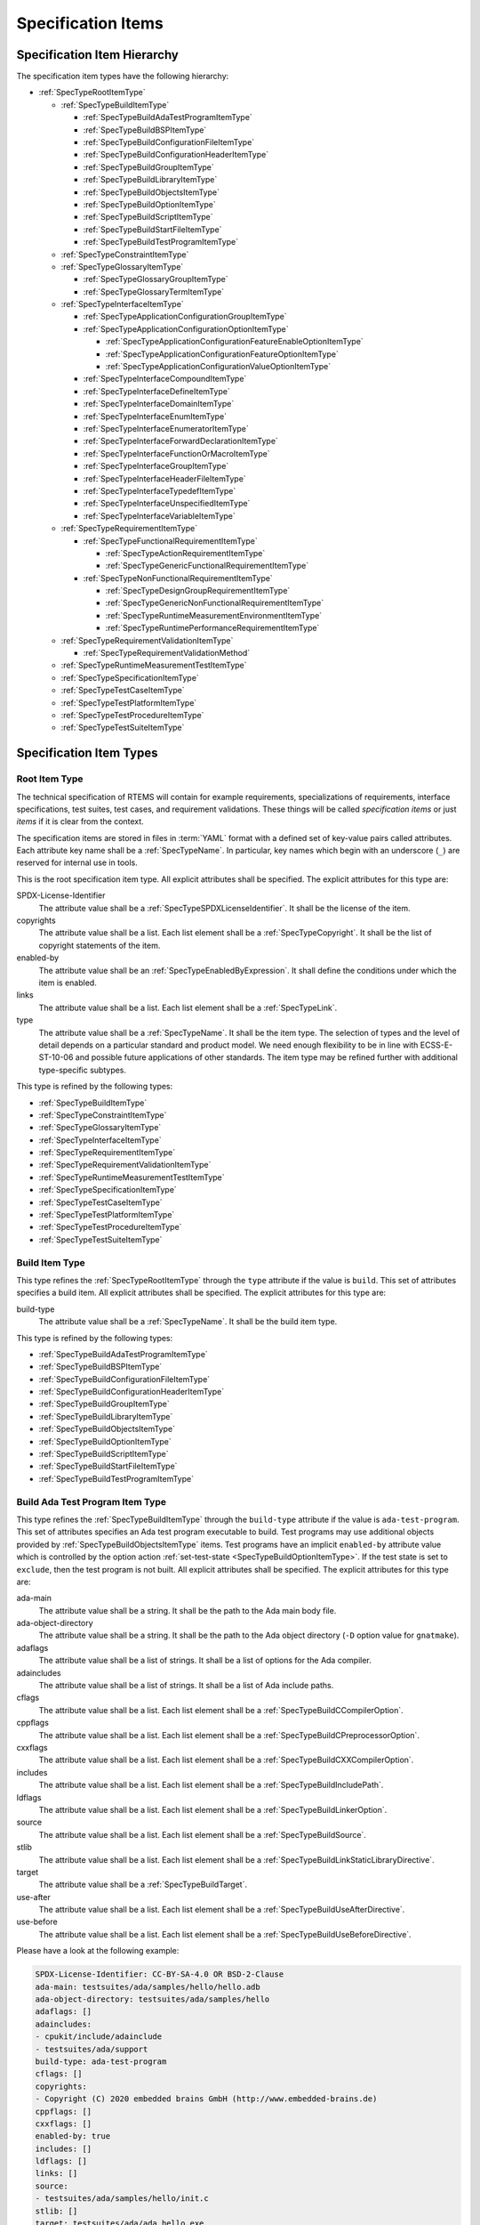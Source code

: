 .. SPDX-License-Identifier: CC-BY-SA-4.0

.. Copyright (C) 2019, 2022 embedded brains GmbH (http://www.embedded-brains.de)

.. This file is part of the RTEMS quality process and was automatically
.. generated.  If you find something that needs to be fixed or
.. worded better please post a report or patch to an RTEMS mailing list
.. or raise a bug report:
..
.. https://www.rtems.org/bugs.html
..
.. For information on updating and regenerating please refer to the How-To
.. section in the Software Requirements Engineering chapter of the
.. RTEMS Software Engineering manual.  The manual is provided as a part of
.. a release.  For development sources please refer to the online
.. documentation at:
..
.. https://docs.rtems.org

.. _ReqEngSpecificationItems:

Specification Items
===================

.. _ReqEngSpecificationItemHierarchy:

Specification Item Hierarchy
----------------------------

The specification item types have the following hierarchy:

* :ref:`SpecTypeRootItemType`

  * :ref:`SpecTypeBuildItemType`

    * :ref:`SpecTypeBuildAdaTestProgramItemType`

    * :ref:`SpecTypeBuildBSPItemType`

    * :ref:`SpecTypeBuildConfigurationFileItemType`

    * :ref:`SpecTypeBuildConfigurationHeaderItemType`

    * :ref:`SpecTypeBuildGroupItemType`

    * :ref:`SpecTypeBuildLibraryItemType`

    * :ref:`SpecTypeBuildObjectsItemType`

    * :ref:`SpecTypeBuildOptionItemType`

    * :ref:`SpecTypeBuildScriptItemType`

    * :ref:`SpecTypeBuildStartFileItemType`

    * :ref:`SpecTypeBuildTestProgramItemType`

  * :ref:`SpecTypeConstraintItemType`

  * :ref:`SpecTypeGlossaryItemType`

    * :ref:`SpecTypeGlossaryGroupItemType`

    * :ref:`SpecTypeGlossaryTermItemType`

  * :ref:`SpecTypeInterfaceItemType`

    * :ref:`SpecTypeApplicationConfigurationGroupItemType`

    * :ref:`SpecTypeApplicationConfigurationOptionItemType`

      * :ref:`SpecTypeApplicationConfigurationFeatureEnableOptionItemType`

      * :ref:`SpecTypeApplicationConfigurationFeatureOptionItemType`

      * :ref:`SpecTypeApplicationConfigurationValueOptionItemType`

    * :ref:`SpecTypeInterfaceCompoundItemType`

    * :ref:`SpecTypeInterfaceDefineItemType`

    * :ref:`SpecTypeInterfaceDomainItemType`

    * :ref:`SpecTypeInterfaceEnumItemType`

    * :ref:`SpecTypeInterfaceEnumeratorItemType`

    * :ref:`SpecTypeInterfaceForwardDeclarationItemType`

    * :ref:`SpecTypeInterfaceFunctionOrMacroItemType`

    * :ref:`SpecTypeInterfaceGroupItemType`

    * :ref:`SpecTypeInterfaceHeaderFileItemType`

    * :ref:`SpecTypeInterfaceTypedefItemType`

    * :ref:`SpecTypeInterfaceUnspecifiedItemType`

    * :ref:`SpecTypeInterfaceVariableItemType`

  * :ref:`SpecTypeRequirementItemType`

    * :ref:`SpecTypeFunctionalRequirementItemType`

      * :ref:`SpecTypeActionRequirementItemType`

      * :ref:`SpecTypeGenericFunctionalRequirementItemType`

    * :ref:`SpecTypeNonFunctionalRequirementItemType`

      * :ref:`SpecTypeDesignGroupRequirementItemType`

      * :ref:`SpecTypeGenericNonFunctionalRequirementItemType`

      * :ref:`SpecTypeRuntimeMeasurementEnvironmentItemType`

      * :ref:`SpecTypeRuntimePerformanceRequirementItemType`

  * :ref:`SpecTypeRequirementValidationItemType`

    * :ref:`SpecTypeRequirementValidationMethod`

  * :ref:`SpecTypeRuntimeMeasurementTestItemType`

  * :ref:`SpecTypeSpecificationItemType`

  * :ref:`SpecTypeTestCaseItemType`

  * :ref:`SpecTypeTestPlatformItemType`

  * :ref:`SpecTypeTestProcedureItemType`

  * :ref:`SpecTypeTestSuiteItemType`

.. _ReqEngSpecificationItemTypes:

Specification Item Types
------------------------

.. _SpecTypeRootItemType:

Root Item Type
^^^^^^^^^^^^^^

The technical specification of RTEMS will contain for example requirements,
specializations of requirements, interface specifications, test suites, test
cases, and requirement validations.  These things will be called *specification
items* or just *items* if it is clear from the context.

The specification items are stored in files in :term:`YAML` format with a
defined set of key-value pairs called attributes.  Each attribute key name
shall be a :ref:`SpecTypeName`.  In particular, key names which begin with an
underscore (``_``) are reserved for internal use in tools.

This is the root specification item type. All explicit attributes shall be
specified. The explicit attributes for this type are:

SPDX-License-Identifier
    The attribute value shall be a :ref:`SpecTypeSPDXLicenseIdentifier`. It
    shall be the license of the item.

copyrights
    The attribute value shall be a list. Each list element shall be a
    :ref:`SpecTypeCopyright`. It shall be the list of copyright statements of
    the item.

enabled-by
    The attribute value shall be an :ref:`SpecTypeEnabledByExpression`. It
    shall define the conditions under which the item is enabled.

links
    The attribute value shall be a list. Each list element shall be a
    :ref:`SpecTypeLink`.

type
    The attribute value shall be a :ref:`SpecTypeName`. It shall be the item
    type.  The selection of types and the level of detail depends on a
    particular standard and product model.  We need enough flexibility to be in
    line with ECSS-E-ST-10-06 and possible future applications of other
    standards.  The item type may be refined further with additional
    type-specific subtypes.

This type is refined by the following types:

* :ref:`SpecTypeBuildItemType`

* :ref:`SpecTypeConstraintItemType`

* :ref:`SpecTypeGlossaryItemType`

* :ref:`SpecTypeInterfaceItemType`

* :ref:`SpecTypeRequirementItemType`

* :ref:`SpecTypeRequirementValidationItemType`

* :ref:`SpecTypeRuntimeMeasurementTestItemType`

* :ref:`SpecTypeSpecificationItemType`

* :ref:`SpecTypeTestCaseItemType`

* :ref:`SpecTypeTestPlatformItemType`

* :ref:`SpecTypeTestProcedureItemType`

* :ref:`SpecTypeTestSuiteItemType`

.. _SpecTypeBuildItemType:

Build Item Type
^^^^^^^^^^^^^^^

This type refines the :ref:`SpecTypeRootItemType` through the ``type``
attribute if the value is ``build``. This set of attributes specifies a build
item. All explicit attributes shall be specified. The explicit attributes for
this type are:

build-type
    The attribute value shall be a :ref:`SpecTypeName`. It shall be the build
    item type.

This type is refined by the following types:

* :ref:`SpecTypeBuildAdaTestProgramItemType`

* :ref:`SpecTypeBuildBSPItemType`

* :ref:`SpecTypeBuildConfigurationFileItemType`

* :ref:`SpecTypeBuildConfigurationHeaderItemType`

* :ref:`SpecTypeBuildGroupItemType`

* :ref:`SpecTypeBuildLibraryItemType`

* :ref:`SpecTypeBuildObjectsItemType`

* :ref:`SpecTypeBuildOptionItemType`

* :ref:`SpecTypeBuildScriptItemType`

* :ref:`SpecTypeBuildStartFileItemType`

* :ref:`SpecTypeBuildTestProgramItemType`

.. _SpecTypeBuildAdaTestProgramItemType:

Build Ada Test Program Item Type
^^^^^^^^^^^^^^^^^^^^^^^^^^^^^^^^

This type refines the :ref:`SpecTypeBuildItemType` through the ``build-type``
attribute if the value is ``ada-test-program``. This set of attributes
specifies an Ada test program executable to build. Test programs may use
additional objects provided by :ref:`SpecTypeBuildObjectsItemType` items.  Test
programs have an implicit ``enabled-by`` attribute value which is controlled by
the option action :ref:`set-test-state <SpecTypeBuildOptionItemType>`.  If the
test state is set to ``exclude``, then the test program is not built. All
explicit attributes shall be specified. The explicit attributes for this type
are:

ada-main
    The attribute value shall be a string. It shall be the path to the Ada main
    body file.

ada-object-directory
    The attribute value shall be a string. It shall be the path to the Ada
    object directory (``-D`` option value for ``gnatmake``).

adaflags
    The attribute value shall be a list of strings. It shall be a list of
    options for the Ada compiler.

adaincludes
    The attribute value shall be a list of strings. It shall be a list of Ada
    include paths.

cflags
    The attribute value shall be a list. Each list element shall be a
    :ref:`SpecTypeBuildCCompilerOption`.

cppflags
    The attribute value shall be a list. Each list element shall be a
    :ref:`SpecTypeBuildCPreprocessorOption`.

cxxflags
    The attribute value shall be a list. Each list element shall be a
    :ref:`SpecTypeBuildCXXCompilerOption`.

includes
    The attribute value shall be a list. Each list element shall be a
    :ref:`SpecTypeBuildIncludePath`.

ldflags
    The attribute value shall be a list. Each list element shall be a
    :ref:`SpecTypeBuildLinkerOption`.

source
    The attribute value shall be a list. Each list element shall be a
    :ref:`SpecTypeBuildSource`.

stlib
    The attribute value shall be a list. Each list element shall be a
    :ref:`SpecTypeBuildLinkStaticLibraryDirective`.

target
    The attribute value shall be a :ref:`SpecTypeBuildTarget`.

use-after
    The attribute value shall be a list. Each list element shall be a
    :ref:`SpecTypeBuildUseAfterDirective`.

use-before
    The attribute value shall be a list. Each list element shall be a
    :ref:`SpecTypeBuildUseBeforeDirective`.

Please have a look at the following example:

.. code-block:: yaml

    SPDX-License-Identifier: CC-BY-SA-4.0 OR BSD-2-Clause
    ada-main: testsuites/ada/samples/hello/hello.adb
    ada-object-directory: testsuites/ada/samples/hello
    adaflags: []
    adaincludes:
    - cpukit/include/adainclude
    - testsuites/ada/support
    build-type: ada-test-program
    cflags: []
    copyrights:
    - Copyright (C) 2020 embedded brains GmbH (http://www.embedded-brains.de)
    cppflags: []
    cxxflags: []
    enabled-by: true
    includes: []
    ldflags: []
    links: []
    source:
    - testsuites/ada/samples/hello/init.c
    stlib: []
    target: testsuites/ada/ada_hello.exe
    type: build
    use-after: []
    use-before: []

.. _SpecTypeBuildBSPItemType:

Build BSP Item Type
^^^^^^^^^^^^^^^^^^^

This type refines the :ref:`SpecTypeBuildItemType` through the ``build-type``
attribute if the value is ``bsp``. This set of attributes specifies a base BSP
variant to build. All explicit attributes shall be specified. The explicit
attributes for this type are:

arch
    The attribute value shall be a string. It shall be the target architecture
    of the BSP.

bsp
    The attribute value shall be a string. It shall be the base BSP variant
    name.

cflags
    The attribute value shall be a list. Each list element shall be a
    :ref:`SpecTypeBuildCCompilerOption`.

cppflags
    The attribute value shall be a list. Each list element shall be a
    :ref:`SpecTypeBuildCPreprocessorOption`.

family
    The attribute value shall be a string. It shall be the BSP family name.
    The name shall be the last directory of the path to the BSP sources.

includes
    The attribute value shall be a list. Each list element shall be a
    :ref:`SpecTypeBuildIncludePath`.

install
    The attribute value shall be a list. Each list element shall be a
    :ref:`SpecTypeBuildInstallDirective`.

source
    The attribute value shall be a list. Each list element shall be a
    :ref:`SpecTypeBuildSource`.

Please have a look at the following example:

.. code-block:: yaml

    SPDX-License-Identifier: CC-BY-SA-4.0 OR BSD-2-Clause
    arch: myarch
    bsp: mybsp
    build-type: bsp
    cflags: []
    copyrights:
    - Copyright (C) 2020 embedded brains GmbH (http://www.embedded-brains.de)
    cppflags: []
    enabled-by: true
    family: mybsp
    includes: []
    install:
    - destination: ${BSP_INCLUDEDIR}
      source:
      - bsps/myarch/mybsp/include/bsp.h
      - bsps/myarch/mybsp/include/tm27.h
    - destination: ${BSP_INCLUDEDIR}/bsp
      source:
      - bsps/myarch/mybsp/include/bsp/irq.h
    - destination: ${BSP_LIBDIR}
      source:
      - bsps/myarch/mybsp/start/linkcmds
    links:
    - role: build-dependency
      uid: ../../obj
    - role: build-dependency
      uid: ../../opto2
    - role: build-dependency
      uid: abi
    - role: build-dependency
      uid: obj
    - role: build-dependency
      uid: ../start
    - role: build-dependency
      uid: ../../bspopts
    source:
    - bsps/myarch/mybsp/start/bspstart.c
    type: build

.. _SpecTypeBuildConfigurationFileItemType:

Build Configuration File Item Type
^^^^^^^^^^^^^^^^^^^^^^^^^^^^^^^^^^

This type refines the :ref:`SpecTypeBuildItemType` through the ``build-type``
attribute if the value is ``config-file``. This set of attributes specifies a
configuration file placed in the build tree.  The configuration file is
generated during the configure command execution and is placed in the build
tree. All explicit attributes shall be specified. The explicit attributes for
this type are:

content
    The attribute value shall be a string. It shall be the content of the
    configuration file. A ${VARIABLE} substitution is performed during the
    configure command execution using the variables of the configuration set.
    Use $$ for a plain $ character. To have all variables from sibling items
    available for substitution it is recommended to link them in the proper
    order.

install-path
    The attribute value shall be a :ref:`SpecTypeBuildInstallPath`.

target
    The attribute value shall be a :ref:`SpecTypeBuildTarget`.

Please have a look at the following example:

.. code-block:: yaml

    SPDX-License-Identifier: CC-BY-SA-4.0 OR BSD-2-Clause
    build-type: config-file
    content: |
      # ...
      Name: ${ARCH}-rtems${__RTEMS_MAJOR__}-${BSP_NAME}
      # ...
    copyrights:
    - Copyright (C) 2020 embedded brains GmbH (http://www.embedded-brains.de)
    enabled-by: true
    install-path: ${PREFIX}/lib/pkgconfig
    links: []
    target: ${ARCH}-rtems${__RTEMS_MAJOR__}-${BSP_NAME}.pc
    type: build

.. _SpecTypeBuildConfigurationHeaderItemType:

Build Configuration Header Item Type
^^^^^^^^^^^^^^^^^^^^^^^^^^^^^^^^^^^^

This type refines the :ref:`SpecTypeBuildItemType` through the ``build-type``
attribute if the value is ``config-header``. This set of attributes specifies
configuration header file.  The configuration header file is generated during
configure command execution and is placed in the build tree.  All collected
configuration defines are written to the configuration header file during the
configure command execution.  To have all configuration defines from sibling
items available it is recommended to link them in the proper order. All
explicit attributes shall be specified. The explicit attributes for this type
are:

guard
    The attribute value shall be a string. It shall be the header guard define.

include-headers
    The attribute value shall be a list of strings. It shall be a list of
    header files to include via ``#include <...>``.

install-path
    The attribute value shall be a :ref:`SpecTypeBuildInstallPath`.

target
    The attribute value shall be a :ref:`SpecTypeBuildTarget`.

.. _SpecTypeBuildGroupItemType:

Build Group Item Type
^^^^^^^^^^^^^^^^^^^^^

This type refines the :ref:`SpecTypeBuildItemType` through the ``build-type``
attribute if the value is ``group``. This set of attributes provides a means to
aggregate other build items and modify the build item context which is used by
referenced build items.  The ``includes``, ``ldflags``, ``objects``, and
``use`` variables of the build item context are updated by the corresponding
attributes of the build group. All explicit attributes shall be specified. The
explicit attributes for this type are:

cflags
    The attribute value shall be a list. Each list element shall be a
    :ref:`SpecTypeBuildCCompilerOption`.

cppflags
    The attribute value shall be a list. Each list element shall be a
    :ref:`SpecTypeBuildCPreprocessorOption`.

cxxflags
    The attribute value shall be a list. Each list element shall be a
    :ref:`SpecTypeBuildCXXCompilerOption`.

includes
    The attribute value shall be a list. Each list element shall be a
    :ref:`SpecTypeBuildIncludePath`.

install
    The attribute value shall be a list. Each list element shall be a
    :ref:`SpecTypeBuildInstallDirective`.

ldflags
    The attribute value shall be a list of strings. It shall be a list of
    options for the linker.  They are used to link executables referenced by
    this item.

use-after
    The attribute value shall be a list. Each list element shall be a
    :ref:`SpecTypeBuildUseAfterDirective`.

use-before
    The attribute value shall be a list. Each list element shall be a
    :ref:`SpecTypeBuildUseBeforeDirective`.

Please have a look at the following example:

.. code-block:: yaml

    SPDX-License-Identifier: CC-BY-SA-4.0 OR BSD-2-Clause
    build-type: group
    cflags: []
    copyrights:
    - Copyright (C) 2020 embedded brains GmbH (http://www.embedded-brains.de)
    cppflags: []
    cxxflags: []
    enabled-by:
    - BUILD_TESTS
    - BUILD_SAMPLES
    includes:
    - testsuites/support/include
    install: []
    ldflags:
    - -Wl,--wrap=printf
    - -Wl,--wrap=puts
    links:
    - role: build-dependency
      uid: ticker
    type: build
    use-after: []
    use-before:
    - rtemstest

.. _SpecTypeBuildLibraryItemType:

Build Library Item Type
^^^^^^^^^^^^^^^^^^^^^^^

This type refines the :ref:`SpecTypeBuildItemType` through the ``build-type``
attribute if the value is ``library``. This set of attributes specifies a
static library.  Library items may use additional objects provided by
:ref:`SpecTypeBuildObjectsItemType` items through the build dependency links of
the item. All explicit attributes shall be specified. The explicit attributes
for this type are:

cflags
    The attribute value shall be a list. Each list element shall be a
    :ref:`SpecTypeBuildCCompilerOption`.

cppflags
    The attribute value shall be a list. Each list element shall be a
    :ref:`SpecTypeBuildCPreprocessorOption`.

cxxflags
    The attribute value shall be a list. Each list element shall be a
    :ref:`SpecTypeBuildCXXCompilerOption`.

includes
    The attribute value shall be a list. Each list element shall be a
    :ref:`SpecTypeBuildIncludePath`.

install
    The attribute value shall be a list. Each list element shall be a
    :ref:`SpecTypeBuildInstallDirective`.

install-path
    The attribute value shall be a :ref:`SpecTypeBuildInstallPath`.

source
    The attribute value shall be a list. Each list element shall be a
    :ref:`SpecTypeBuildSource`.

target
    The attribute value shall be a :ref:`SpecTypeBuildTarget`. It shall be the
    name of the static library, e.g. ``z`` for ``libz.a``.

Please have a look at the following example:

.. code-block:: yaml

    SPDX-License-Identifier: CC-BY-SA-4.0 OR BSD-2-Clause
    build-type: library
    cflags:
    - -Wno-pointer-sign
    copyrights:
    - Copyright (C) 2020 embedded brains GmbH (http://www.embedded-brains.de)
    cppflags: []
    cxxflags: []
    enabled-by: true
    includes:
    - cpukit/libfs/src/jffs2/include
    install:
    - destination: ${BSP_INCLUDEDIR}/rtems
      source:
      - cpukit/include/rtems/jffs2.h
    install-path: ${BSP_LIBDIR}
    links: []
    source:
    - cpukit/libfs/src/jffs2/src/build.c
    target: jffs2
    type: build

.. _SpecTypeBuildObjectsItemType:

Build Objects Item Type
^^^^^^^^^^^^^^^^^^^^^^^

This type refines the :ref:`SpecTypeBuildItemType` through the ``build-type``
attribute if the value is ``objects``. This set of attributes specifies a set
of object files used to build static libraries or test programs. Objects Items
must not be included on multiple paths through the build dependency graph with
identical build options. Violating this can cause race conditions in the build
system due to duplicate installs and multiple instances of build tasks. All
explicit attributes shall be specified. The explicit attributes for this type
are:

cflags
    The attribute value shall be a list. Each list element shall be a
    :ref:`SpecTypeBuildCCompilerOption`.

cppflags
    The attribute value shall be a list. Each list element shall be a
    :ref:`SpecTypeBuildCPreprocessorOption`.

cxxflags
    The attribute value shall be a list. Each list element shall be a
    :ref:`SpecTypeBuildCXXCompilerOption`.

includes
    The attribute value shall be a list. Each list element shall be a
    :ref:`SpecTypeBuildIncludePath`.

install
    The attribute value shall be a list. Each list element shall be a
    :ref:`SpecTypeBuildInstallDirective`.

source
    The attribute value shall be a list. Each list element shall be a
    :ref:`SpecTypeBuildSource`.

Please have a look at the following example:

.. code-block:: yaml

    SPDX-License-Identifier: CC-BY-SA-4.0 OR BSD-2-Clause
    build-type: objects
    cflags: []
    copyrights:
    - Copyright (C) 2020 embedded brains GmbH (http://www.embedded-brains.de)
    cppflags: []
    cxxflags: []
    enabled-by: true
    includes: []
    install:
    - destination: ${BSP_INCLUDEDIR}/bsp
      source:
      - bsps/include/bsp/bootcard.h
      - bsps/include/bsp/default-initial-extension.h
      - bsps/include/bsp/fatal.h
    links: []
    source:
    - bsps/shared/start/bootcard.c
    - bsps/shared/rtems-version.c
    type: build

.. _SpecTypeBuildOptionItemType:

Build Option Item Type
^^^^^^^^^^^^^^^^^^^^^^

This type refines the :ref:`SpecTypeBuildItemType` through the ``build-type``
attribute if the value is ``option``. This set of attributes specifies a build
option. The following explicit attributes are mandatory:

* ``actions``

* ``default``

* ``description``

The explicit attributes for this type are:

actions
    The attribute value shall be a list. Each list element shall be a
    :ref:`SpecTypeBuildOptionAction`. Each action operates on the *action
    value* handed over by a previous action and action-specific attribute
    values.  The actions pass the processed action value to the next action in
    the list.  The first action starts with an action value of ``None``.  The
    actions are carried out during the configure command execution.

default
    The attribute value shall be a list. Each list element shall be a
    :ref:`SpecTypeBuildOptionDefaultValue`. It shall be the list of default
    values of the option.  When a default value is needed, the first value on
    the list which is enabled according to the enabled set is choosen.  If no
    value is enabled, then the default value is ``null``.

description
    The attribute value shall be an optional string. It shall be the
    description of the option.

format
    The attribute value shall be an optional string. It shall be a `Python
    format string
    <https://docs.python.org/3/library/string.html#formatstrings>`_, for
    example ``'{}'`` or ``'{:#010x}'``.

name
    The attribute value shall be a :ref:`SpecTypeBuildOptionName`.

Please have a look at the following example:

.. code-block:: yaml

    SPDX-License-Identifier: CC-BY-SA-4.0 OR BSD-2-Clause
    actions:
    - get-integer: null
    - define: null
    build-type: option
    copyrights:
    - Copyright (C) 2020, 2022 embedded brains GmbH (http://www.embedded-brains.de)
    default:
    - enabled-by:
      - bsps/powerpc/motorola_powerpc
      - m68k/m5484FireEngine
      - powerpc/hsc_cm01
      value: 9600
    - enabled-by: m68k/COBRA5475
      value: 19200
    - enabled-by: true
      value: 115200
    description: |
      Default baud for console and other serial devices.
    enabled-by: true
    format: '{}'
    links: []
    name: BSP_CONSOLE_BAUD
    type: build

.. _SpecTypeBuildScriptItemType:

Build Script Item Type
^^^^^^^^^^^^^^^^^^^^^^

This type refines the :ref:`SpecTypeBuildItemType` through the ``build-type``
attribute if the value is ``script``. This set of attributes specifies a build
script.  The optional attributes may be required by commands executed through
the scripts. The following explicit attributes are mandatory:

* ``do-build``

* ``do-configure``

* ``prepare-build``

* ``prepare-configure``

The explicit attributes for this type are:

asflags
    The attribute value shall be a list. Each list element shall be a
    :ref:`SpecTypeBuildAssemblerOption`.

cflags
    The attribute value shall be a list. Each list element shall be a
    :ref:`SpecTypeBuildCCompilerOption`.

cppflags
    The attribute value shall be a list. Each list element shall be a
    :ref:`SpecTypeBuildCPreprocessorOption`.

cxxflags
    The attribute value shall be a list. Each list element shall be a
    :ref:`SpecTypeBuildCXXCompilerOption`.

do-build
    The attribute value shall be an optional string. If this script shall
    execute, then it shall be Python code which is executed via ``exec()`` in
    the context of the ``do_build()`` method of the :file:`wscript`.  A local
    variable ``bld`` is available with the ``waf`` build context.  A local
    variable ``bic`` is available with the build item context.

do-configure
    The attribute value shall be an optional string. If this script shall
    execute, then it shall be Python code which is executed via ``exec()`` in
    the context of the ``do_configure()`` method of the :file:`wscript`.  A
    local variable ``conf`` is available with the ``waf`` configuration
    context.  A local variable ``cic`` is available with the configuration item
    context.

includes
    The attribute value shall be a list. Each list element shall be a
    :ref:`SpecTypeBuildIncludePath`.

ldflags
    The attribute value shall be a list. Each list element shall be a
    :ref:`SpecTypeBuildLinkerOption`.

prepare-build
    The attribute value shall be an optional string. If this script shall
    execute, then it shall be Python code which is executed via ``exec()`` in
    the context of the ``prepare_build()`` method of the :file:`wscript`.  A
    local variable ``bld`` is available with the ``waf`` build context.  A
    local variable ``bic`` is available with the build item context.

prepare-configure
    The attribute value shall be an optional string. If this script shall
    execute, then it shall be Python code which is executed via ``exec()`` in
    the context of the ``prepare_configure()`` method of the :file:`wscript`.
    A local variable ``conf`` is available with the ``waf`` configuration
    context.  A local variable ``cic`` is available with the configuration item
    context.

stlib
    The attribute value shall be a list. Each list element shall be a
    :ref:`SpecTypeBuildLinkStaticLibraryDirective`.

use-after
    The attribute value shall be a list. Each list element shall be a
    :ref:`SpecTypeBuildUseAfterDirective`.

use-before
    The attribute value shall be a list. Each list element shall be a
    :ref:`SpecTypeBuildUseBeforeDirective`.

Please have a look at the following example:

.. code-block:: yaml

    SPDX-License-Identifier: CC-BY-SA-4.0 OR BSD-2-Clause
    build-type: script
    copyrights:
    - Copyright (C) 2020 embedded brains GmbH (http://www.embedded-brains.de)
    default: null
    default-by-variant: []
    do-build: |
      bld.install_as(
          "${BSP_LIBDIR}/linkcmds",
          "bsps/" + bld.env.ARCH + "/" + bld.env.BSP_FAMILY +
          "/start/linkcmds." + bld.env.BSP_BASE
      )
    do-configure: |
      conf.env.append_value(
          "LINKFLAGS",
          ["-qnolinkcmds", "-T", "linkcmds." + conf.env.BSP_BASE]
      )
    enabled-by: true
    links: []
    prepare-build: null
    prepare-configure: null
    type: build

.. _SpecTypeBuildStartFileItemType:

Build Start File Item Type
^^^^^^^^^^^^^^^^^^^^^^^^^^

This type refines the :ref:`SpecTypeBuildItemType` through the ``build-type``
attribute if the value is ``start-file``. This set of attributes specifies a
start file to build.  A start file is used to link an executable. All explicit
attributes shall be specified. The explicit attributes for this type are:

asflags
    The attribute value shall be a list. Each list element shall be a
    :ref:`SpecTypeBuildAssemblerOption`.

cppflags
    The attribute value shall be a list. Each list element shall be a
    :ref:`SpecTypeBuildCPreprocessorOption`.

includes
    The attribute value shall be a list. Each list element shall be a
    :ref:`SpecTypeBuildIncludePath`.

install-path
    The attribute value shall be a :ref:`SpecTypeBuildInstallPath`.

source
    The attribute value shall be a list. Each list element shall be a
    :ref:`SpecTypeBuildSource`.

target
    The attribute value shall be a :ref:`SpecTypeBuildTarget`.

Please have a look at the following example:

.. code-block:: yaml

    SPDX-License-Identifier: CC-BY-SA-4.0 OR BSD-2-Clause
    asflags: []
    build-type: start-file
    copyrights:
    - Copyright (C) 2020 embedded brains GmbH (http://www.embedded-brains.de)
    cppflags: []
    enabled-by: true
    includes: []
    install-path: ${BSP_LIBDIR}
    links: []
    source:
    - bsps/sparc/shared/start/start.S
    target: start.o
    type: build

.. _SpecTypeBuildTestProgramItemType:

Build Test Program Item Type
^^^^^^^^^^^^^^^^^^^^^^^^^^^^

This type refines the :ref:`SpecTypeBuildItemType` through the ``build-type``
attribute if the value is ``test-program``. This set of attributes specifies a
test program executable to build. Test programs may use additional objects
provided by :ref:`SpecTypeBuildObjectsItemType` items.  Test programs have an
implicit ``enabled-by`` attribute value which is controlled by the option
action :ref:`set-test-state <SpecTypeBuildOptionItemType>`.  If the test state
is set to ``exclude``, then the test program is not built. All explicit
attributes shall be specified. The explicit attributes for this type are:

cflags
    The attribute value shall be a list. Each list element shall be a
    :ref:`SpecTypeBuildCCompilerOption`.

cppflags
    The attribute value shall be a list. Each list element shall be a
    :ref:`SpecTypeBuildCPreprocessorOption`.

cxxflags
    The attribute value shall be a list. Each list element shall be a
    :ref:`SpecTypeBuildCXXCompilerOption`.

features
    The attribute value shall be a string. It shall be the ``waf`` build
    features for this test program.

includes
    The attribute value shall be a list. Each list element shall be a
    :ref:`SpecTypeBuildIncludePath`.

ldflags
    The attribute value shall be a list. Each list element shall be a
    :ref:`SpecTypeBuildLinkerOption`.

source
    The attribute value shall be a list. Each list element shall be a
    :ref:`SpecTypeBuildSource`.

stlib
    The attribute value shall be a list. Each list element shall be a
    :ref:`SpecTypeBuildLinkStaticLibraryDirective`.

target
    The attribute value shall be a :ref:`SpecTypeBuildTarget`.

use-after
    The attribute value shall be a list. Each list element shall be a
    :ref:`SpecTypeBuildUseAfterDirective`.

use-before
    The attribute value shall be a list. Each list element shall be a
    :ref:`SpecTypeBuildUseBeforeDirective`.

Please have a look at the following example:

.. code-block:: yaml

    SPDX-License-Identifier: CC-BY-SA-4.0 OR BSD-2-Clause
    build-type: test-program
    cflags: []
    copyrights:
    - Copyright (C) 2020 embedded brains GmbH (http://www.embedded-brains.de)
    cppflags: []
    cxxflags: []
    enabled-by: true
    features: c cprogram
    includes: []
    ldflags: []
    links: []
    source:
    - testsuites/samples/ticker/init.c
    - testsuites/samples/ticker/tasks.c
    stlib: []
    target: testsuites/samples/ticker.exe
    type: build
    use-after: []
    use-before: []

.. _SpecTypeConstraintItemType:

Constraint Item Type
^^^^^^^^^^^^^^^^^^^^

This type refines the :ref:`SpecTypeRootItemType` through the ``type``
attribute if the value is ``constraint``. This set of attributes specifies a
constraint. All explicit attributes shall be specified. The explicit attributes
for this type are:

rationale
    The attribute value shall be an optional string. If the value is present,
    then it shall state the rationale or justification of the constraint.

text
    The attribute value shall be a :ref:`SpecTypeRequirementText`. It shall
    state the constraint.

.. _SpecTypeGlossaryItemType:

Glossary Item Type
^^^^^^^^^^^^^^^^^^

This type refines the :ref:`SpecTypeRootItemType` through the ``type``
attribute if the value is ``glossary``. This set of attributes specifies a
glossary item. All explicit attributes shall be specified. The explicit
attributes for this type are:

glossary-type
    The attribute value shall be a :ref:`SpecTypeName`. It shall be the
    glossary item type.

This type is refined by the following types:

* :ref:`SpecTypeGlossaryGroupItemType`

* :ref:`SpecTypeGlossaryTermItemType`

.. _SpecTypeGlossaryGroupItemType:

Glossary Group Item Type
^^^^^^^^^^^^^^^^^^^^^^^^

This type refines the :ref:`SpecTypeGlossaryItemType` through the
``glossary-type`` attribute if the value is ``group``. This set of attributes
specifies a glossary group. All explicit attributes shall be specified. The
explicit attributes for this type are:

name
    The attribute value shall be a string. It shall be the human readable name
    of the glossary group.

text
    The attribute value shall be a string. It shall state the requirement for
    the glossary group.

.. _SpecTypeGlossaryTermItemType:

Glossary Term Item Type
^^^^^^^^^^^^^^^^^^^^^^^

This type refines the :ref:`SpecTypeGlossaryItemType` through the
``glossary-type`` attribute if the value is ``term``. This set of attributes
specifies a glossary term. All explicit attributes shall be specified. The
explicit attributes for this type are:

term
    The attribute value shall be a string. It shall be the glossary term.

text
    The attribute value shall be a string. It shall be the definition of the
    glossary term.

.. _SpecTypeInterfaceItemType:

Interface Item Type
^^^^^^^^^^^^^^^^^^^

This type refines the :ref:`SpecTypeRootItemType` through the ``type``
attribute if the value is ``interface``. This set of attributes specifies an
interface specification item. Interface items shall specify the interface of
the software product to other software products and the hardware.  Use
:ref:`SpecTypeInterfaceDomainItemType` items to specify interface domains, for
example the :term:`API`, C language, compiler, interfaces to the
implementation, and the hardware. All explicit attributes shall be specified.
The explicit attributes for this type are:

index-entries
    The attribute value shall be a list of strings. It shall be a list of
    additional document index entries.  A document index entry derived from the
    interface name is added automatically.

interface-type
    The attribute value shall be a :ref:`SpecTypeName`. It shall be the
    interface item type.

This type is refined by the following types:

* :ref:`SpecTypeApplicationConfigurationGroupItemType`

* :ref:`SpecTypeApplicationConfigurationOptionItemType`

* :ref:`SpecTypeInterfaceCompoundItemType`

* :ref:`SpecTypeInterfaceDefineItemType`

* :ref:`SpecTypeInterfaceDomainItemType`

* :ref:`SpecTypeInterfaceEnumItemType`

* :ref:`SpecTypeInterfaceEnumeratorItemType`

* :ref:`SpecTypeInterfaceForwardDeclarationItemType`

* :ref:`SpecTypeInterfaceFunctionOrMacroItemType`

* :ref:`SpecTypeInterfaceGroupItemType`

* :ref:`SpecTypeInterfaceHeaderFileItemType`

* :ref:`SpecTypeInterfaceTypedefItemType`

* :ref:`SpecTypeInterfaceUnspecifiedItemType`

* :ref:`SpecTypeInterfaceVariableItemType`

.. _SpecTypeApplicationConfigurationGroupItemType:

Application Configuration Group Item Type
^^^^^^^^^^^^^^^^^^^^^^^^^^^^^^^^^^^^^^^^^

This type refines the :ref:`SpecTypeInterfaceItemType` through the
``interface-type`` attribute if the value is ``appl-config-group``. This set of
attributes specifies an application configuration group. All explicit
attributes shall be specified. The explicit attributes for this type are:

description
    The attribute value shall be a string. It shall be the description of the
    application configuration group.

name
    The attribute value shall be a string. It shall be human readable name of
    the application configuration group.

text
    The attribute value shall be a :ref:`SpecTypeRequirementText`. It shall
    state the requirement for the application configuration group.

.. _SpecTypeApplicationConfigurationOptionItemType:

Application Configuration Option Item Type
^^^^^^^^^^^^^^^^^^^^^^^^^^^^^^^^^^^^^^^^^^

This type refines the :ref:`SpecTypeInterfaceItemType` through the
``interface-type`` attribute if the value is ``appl-config-option``. This set
of attributes specifies an application configuration option. All explicit
attributes shall be specified. The explicit attributes for this type are:

appl-config-option-type
    The attribute value shall be a :ref:`SpecTypeName`. It shall be the
    application configuration option type.

description
    The attribute value shall be an :ref:`SpecTypeInterfaceDescription`.

name
    The attribute value shall be an
    :ref:`SpecTypeApplicationConfigurationOptionName`.

notes
    The attribute value shall be an :ref:`SpecTypeInterfaceNotes`.

This type is refined by the following types:

* :ref:`SpecTypeApplicationConfigurationFeatureEnableOptionItemType`

* :ref:`SpecTypeApplicationConfigurationFeatureOptionItemType`

* :ref:`SpecTypeApplicationConfigurationValueOptionItemType`

.. _SpecTypeApplicationConfigurationFeatureEnableOptionItemType:

Application Configuration Feature Enable Option Item Type
^^^^^^^^^^^^^^^^^^^^^^^^^^^^^^^^^^^^^^^^^^^^^^^^^^^^^^^^^

This type refines the :ref:`SpecTypeApplicationConfigurationOptionItemType`
through the ``appl-config-option-type`` attribute if the value is
``feature-enable``. This set of attributes specifies an application
configuration feature enable option.

.. _SpecTypeApplicationConfigurationFeatureOptionItemType:

Application Configuration Feature Option Item Type
^^^^^^^^^^^^^^^^^^^^^^^^^^^^^^^^^^^^^^^^^^^^^^^^^^

This type refines the :ref:`SpecTypeApplicationConfigurationOptionItemType`
through the ``appl-config-option-type`` attribute if the value is ``feature``.
This set of attributes specifies an application configuration feature option.
All explicit attributes shall be specified. The explicit attributes for this
type are:

default
    The attribute value shall be a string. It shall describe what happens if
    the configuration option is undefined.

.. _SpecTypeApplicationConfigurationValueOptionItemType:

Application Configuration Value Option Item Type
^^^^^^^^^^^^^^^^^^^^^^^^^^^^^^^^^^^^^^^^^^^^^^^^

This type refines the following types:

* :ref:`SpecTypeApplicationConfigurationOptionItemType` through the
  ``appl-config-option-type`` attribute if the value is ``initializer``

* :ref:`SpecTypeApplicationConfigurationOptionItemType` through the
  ``appl-config-option-type`` attribute if the value is ``integer``

This set of attributes specifies application configuration initializer or
integer option. All explicit attributes shall be specified. The explicit
attributes for this type are:

default-value
    The attribute value shall be an :ref:`SpecTypeIntegerOrString`. It shall
    describe the default value of the application configuration option.

.. _SpecTypeInterfaceCompoundItemType:

Interface Compound Item Type
^^^^^^^^^^^^^^^^^^^^^^^^^^^^

This type refines the following types:

* :ref:`SpecTypeInterfaceItemType` through the ``interface-type`` attribute if
  the value is ``struct``

* :ref:`SpecTypeInterfaceItemType` through the ``interface-type`` attribute if
  the value is ``union``

This set of attributes specifies a compound (struct or union). All explicit
attributes shall be specified. The explicit attributes for this type are:

brief
    The attribute value shall be an :ref:`SpecTypeInterfaceBriefDescription`.

definition
    The attribute value shall be a list. Each list element shall be an
    :ref:`SpecTypeInterfaceCompoundMemberDefinitionDirective`.

definition-kind
    The attribute value shall be an
    :ref:`SpecTypeInterfaceCompoundDefinitionKind`.

description
    The attribute value shall be an :ref:`SpecTypeInterfaceDescription`.

name
    The attribute value shall be a string. It shall be the name of the compound
    (struct or union).

notes
    The attribute value shall be an :ref:`SpecTypeInterfaceNotes`.

.. _SpecTypeInterfaceDefineItemType:

Interface Define Item Type
^^^^^^^^^^^^^^^^^^^^^^^^^^

This type refines the :ref:`SpecTypeInterfaceItemType` through the
``interface-type`` attribute if the value is ``define``. This set of attributes
specifies a define. All explicit attributes shall be specified. The explicit
attributes for this type are:

brief
    The attribute value shall be an :ref:`SpecTypeInterfaceBriefDescription`.

definition
    The attribute value shall be an
    :ref:`SpecTypeInterfaceDefinitionDirective`.

description
    The attribute value shall be an :ref:`SpecTypeInterfaceDescription`.

name
    The attribute value shall be a string. It shall be the name of the define.

notes
    The attribute value shall be an :ref:`SpecTypeInterfaceNotes`.

.. _SpecTypeInterfaceDomainItemType:

Interface Domain Item Type
^^^^^^^^^^^^^^^^^^^^^^^^^^

This type refines the :ref:`SpecTypeInterfaceItemType` through the
``interface-type`` attribute if the value is ``domain``. This set of attributes
specifies an interface domain.  Interface items are placed into domains through
links with the :ref:`SpecTypeInterfacePlacementLinkRole`. All explicit
attributes shall be specified. The explicit attributes for this type are:

description
    The attribute value shall be a string. It shall be the description of the
    domain

name
    The attribute value shall be a string. It shall be the human readable name
    of the domain.

.. _SpecTypeInterfaceEnumItemType:

Interface Enum Item Type
^^^^^^^^^^^^^^^^^^^^^^^^

This type refines the :ref:`SpecTypeInterfaceItemType` through the
``interface-type`` attribute if the value is ``enum``. This set of attributes
specifies an enum. All explicit attributes shall be specified. The explicit
attributes for this type are:

brief
    The attribute value shall be an :ref:`SpecTypeInterfaceBriefDescription`.

definition-kind
    The attribute value shall be an :ref:`SpecTypeInterfaceEnumDefinitionKind`.

description
    The attribute value shall be an :ref:`SpecTypeInterfaceDescription`.

name
    The attribute value shall be a string. It shall be the name of the enum.

notes
    The attribute value shall be an :ref:`SpecTypeInterfaceDescription`.

.. _SpecTypeInterfaceEnumeratorItemType:

Interface Enumerator Item Type
^^^^^^^^^^^^^^^^^^^^^^^^^^^^^^

This type refines the :ref:`SpecTypeInterfaceItemType` through the
``interface-type`` attribute if the value is ``enumerator``. This set of
attributes specifies an enumerator. All explicit attributes shall be specified.
The explicit attributes for this type are:

brief
    The attribute value shall be an :ref:`SpecTypeInterfaceBriefDescription`.

definition
    The attribute value shall be an
    :ref:`SpecTypeInterfaceDefinitionDirective`.

description
    The attribute value shall be an :ref:`SpecTypeInterfaceDescription`.

name
    The attribute value shall be a string. It shall be the name of the
    enumerator.

notes
    The attribute value shall be an :ref:`SpecTypeInterfaceNotes`.

.. _SpecTypeInterfaceForwardDeclarationItemType:

Interface Forward Declaration Item Type
^^^^^^^^^^^^^^^^^^^^^^^^^^^^^^^^^^^^^^^

This type refines the :ref:`SpecTypeInterfaceItemType` through the
``interface-type`` attribute if the value is ``forward-declaration``. Items of
this type specify a forward declaration.  The item shall have exactly one link
with the :ref:`SpecTypeInterfaceTargetLinkRole` to an
:ref:`SpecTypeInterfaceCompoundItemType` item.  This link defines the type
declared by the forward declaration.

.. _SpecTypeInterfaceFunctionOrMacroItemType:

Interface Function or Macro Item Type
^^^^^^^^^^^^^^^^^^^^^^^^^^^^^^^^^^^^^

This type refines the following types:

* :ref:`SpecTypeInterfaceItemType` through the ``interface-type`` attribute if
  the value is ``function``

* :ref:`SpecTypeInterfaceItemType` through the ``interface-type`` attribute if
  the value is ``macro``

This set of attributes specifies a function or a macro. All explicit attributes
shall be specified. The explicit attributes for this type are:

brief
    The attribute value shall be an :ref:`SpecTypeInterfaceBriefDescription`.

definition
    The attribute value shall be an
    :ref:`SpecTypeInterfaceFunctionOrMacroDefinitionDirective`.

description
    The attribute value shall be an :ref:`SpecTypeInterfaceDescription`.

name
    The attribute value shall be a string. It shall be the name of the function
    or macro.

notes
    The attribute value shall be an :ref:`SpecTypeInterfaceNotes`.

params
    The attribute value shall be a list. Each list element shall be an
    :ref:`SpecTypeInterfaceParameter`.

return
    The attribute value shall be an :ref:`SpecTypeInterfaceReturnDirective`.

.. _SpecTypeInterfaceGroupItemType:

Interface Group Item Type
^^^^^^^^^^^^^^^^^^^^^^^^^

This type refines the :ref:`SpecTypeInterfaceItemType` through the
``interface-type`` attribute if the value is ``group``. This set of attributes
specifies an interface group. All explicit attributes shall be specified. The
explicit attributes for this type are:

brief
    The attribute value shall be an :ref:`SpecTypeInterfaceBriefDescription`.

description
    The attribute value shall be an :ref:`SpecTypeInterfaceDescription`.

identifier
    The attribute value shall be an :ref:`SpecTypeInterfaceGroupIdentifier`.

name
    The attribute value shall be a string. It shall be the human readable name
    of the interface group.

text
    The attribute value shall be a :ref:`SpecTypeRequirementText`. It shall
    state the requirement for the interface group.

.. _SpecTypeInterfaceHeaderFileItemType:

Interface Header File Item Type
^^^^^^^^^^^^^^^^^^^^^^^^^^^^^^^

This type refines the :ref:`SpecTypeInterfaceItemType` through the
``interface-type`` attribute if the value is ``header-file``. This set of
attributes specifies a header file.  The item shall have exactly one link with
the :ref:`SpecTypeInterfacePlacementLinkRole` to an
:ref:`SpecTypeInterfaceDomainItemType` item.  This link defines the interface
domain of the header file. All explicit attributes shall be specified. The
explicit attributes for this type are:

brief
    The attribute value shall be an :ref:`SpecTypeInterfaceBriefDescription`.

path
    The attribute value shall be a string. It shall be the path used to include
    the header file.  For example :file:`rtems/confdefs.h`.

prefix
    The attribute value shall be a string. It shall be the prefix directory
    path to the header file in the interface domain.  For example
    :file:`cpukit/include`.

.. _SpecTypeInterfaceTypedefItemType:

Interface Typedef Item Type
^^^^^^^^^^^^^^^^^^^^^^^^^^^

This type refines the :ref:`SpecTypeInterfaceItemType` through the
``interface-type`` attribute if the value is ``typedef``. This set of
attributes specifies a typedef. All explicit attributes shall be specified. The
explicit attributes for this type are:

brief
    The attribute value shall be an :ref:`SpecTypeInterfaceBriefDescription`.

definition
    The attribute value shall be an
    :ref:`SpecTypeInterfaceDefinitionDirective`.

description
    The attribute value shall be an :ref:`SpecTypeInterfaceDescription`.

name
    The attribute value shall be a string. It shall be the name of the typedef.

notes
    The attribute value shall be an :ref:`SpecTypeInterfaceNotes`.

params
    The attribute value shall be a list. Each list element shall be an
    :ref:`SpecTypeInterfaceParameter`.

return
    The attribute value shall be an :ref:`SpecTypeInterfaceReturnDirective`.

.. _SpecTypeInterfaceUnspecifiedItemType:

Interface Unspecified Item Type
^^^^^^^^^^^^^^^^^^^^^^^^^^^^^^^

This type refines the following types:

* :ref:`SpecTypeInterfaceItemType` through the ``interface-type`` attribute if
  the value is ``unspecified-define``

* :ref:`SpecTypeInterfaceItemType` through the ``interface-type`` attribute if
  the value is ``unspecified-define-or-object``

* :ref:`SpecTypeInterfaceItemType` through the ``interface-type`` attribute if
  the value is ``unspecified-enum``

* :ref:`SpecTypeInterfaceItemType` through the ``interface-type`` attribute if
  the value is ``unspecified-enumerator``

* :ref:`SpecTypeInterfaceItemType` through the ``interface-type`` attribute if
  the value is ``unspecified-function``

* :ref:`SpecTypeInterfaceItemType` through the ``interface-type`` attribute if
  the value is ``unspecified-group``

* :ref:`SpecTypeInterfaceItemType` through the ``interface-type`` attribute if
  the value is ``unspecified-macro``

* :ref:`SpecTypeInterfaceItemType` through the ``interface-type`` attribute if
  the value is ``unspecified-macro-or-function``

* :ref:`SpecTypeInterfaceItemType` through the ``interface-type`` attribute if
  the value is ``unspecified-object``

* :ref:`SpecTypeInterfaceItemType` through the ``interface-type`` attribute if
  the value is ``unspecified-struct``

* :ref:`SpecTypeInterfaceItemType` through the ``interface-type`` attribute if
  the value is ``unspecified-typedef``

* :ref:`SpecTypeInterfaceItemType` through the ``interface-type`` attribute if
  the value is ``unspecified-union``

This set of attributes specifies an unspecified interface. All explicit
attributes shall be specified. The explicit attributes for this type are:

name
    The attribute value shall be a string. It shall be the name of the
    unspecified interface.

references
    The attribute value shall be a list. Each list element shall be an
    :ref:`SpecTypeExternalReference`.

.. _SpecTypeInterfaceVariableItemType:

Interface Variable Item Type
^^^^^^^^^^^^^^^^^^^^^^^^^^^^

This type refines the :ref:`SpecTypeInterfaceItemType` through the
``interface-type`` attribute if the value is ``variable``. This set of
attributes specifies a variable. All explicit attributes shall be specified.
The explicit attributes for this type are:

brief
    The attribute value shall be an :ref:`SpecTypeInterfaceBriefDescription`.

definition
    The attribute value shall be an
    :ref:`SpecTypeInterfaceDefinitionDirective`.

description
    The attribute value shall be an :ref:`SpecTypeInterfaceDescription`.

name
    The attribute value shall be a string. It shall be the name of the
    variable.

notes
    The attribute value shall be an :ref:`SpecTypeInterfaceNotes`.

.. _SpecTypeRequirementItemType:

Requirement Item Type
^^^^^^^^^^^^^^^^^^^^^

This type refines the :ref:`SpecTypeRootItemType` through the ``type``
attribute if the value is ``requirement``. This set of attributes specifies a
requirement. All explicit attributes shall be specified. The explicit
attributes for this type are:

rationale
    The attribute value shall be an optional string. If the value is present,
    then it shall state the rationale or justification of the requirement.

references
    The attribute value shall be a list. Each list element shall be an
    :ref:`SpecTypeExternalReference`.

requirement-type
    The attribute value shall be a :ref:`SpecTypeName`. It shall be the
    requirement item type.

text
    The attribute value shall be a :ref:`SpecTypeRequirementText`. It shall
    state the requirement.

This type is refined by the following types:

* :ref:`SpecTypeFunctionalRequirementItemType`

* :ref:`SpecTypeNonFunctionalRequirementItemType`

Please have a look at the following example:

.. code-block:: yaml

    SPDX-License-Identifier: CC-BY-SA-4.0 OR BSD-2-Clause
    copyrights:
    - Copyright (C) 2020 embedded brains GmbH (http://www.embedded-brains.de
    enabled-by: true
    functional-type: capability
    links: []
    rationale: |
      It keeps you busy.
    requirement-type: functional
    text: |
      The system shall do crazy things.
    type: requirement

.. _SpecTypeFunctionalRequirementItemType:

Functional Requirement Item Type
^^^^^^^^^^^^^^^^^^^^^^^^^^^^^^^^

This type refines the :ref:`SpecTypeRequirementItemType` through the
``requirement-type`` attribute if the value is ``functional``. This set of
attributes specifies a functional requirement. All explicit attributes shall be
specified. The explicit attributes for this type are:

functional-type
    The attribute value shall be a :ref:`SpecTypeName`. It shall be the
    functional type of the requirement.

This type is refined by the following types:

* :ref:`SpecTypeActionRequirementItemType`

* :ref:`SpecTypeGenericFunctionalRequirementItemType`

.. _SpecTypeActionRequirementItemType:

Action Requirement Item Type
^^^^^^^^^^^^^^^^^^^^^^^^^^^^

This type refines the :ref:`SpecTypeFunctionalRequirementItemType` through the
``functional-type`` attribute if the value is ``action``. This set of
attributes specifies functional requirements and corresponding validation test
code.  The functional requirements of an action are specified.  An action
performs a step in a finite state machine.  An action is implemented through a
function or a macro.  The action is performed through a call of the function or
an execution of the code of a macro expansion by an actor.  The actor is for
example a task or an interrupt service routine.

For action requirements which specify the function of an interface, there shall
be exactly one link with the :ref:`SpecTypeInterfaceFunctionLinkRole` to the
interface of the action.

The action requirements are specified by

* a list of pre-conditions, each with a set of states,

* a list of post-conditions, each with a set of states,

* the transition of pre-condition states to post-condition states through the
  action.

Along with the requirements, the test code to generate a validation test is
specified.  For an action requirement it is verified that all variations of
pre-condition states have a set of post-condition states specified in the
transition map.  All transitions are covered by the generated test code. All
explicit attributes shall be specified. The explicit attributes for this type
are:

post-conditions
    The attribute value shall be a list. Each list element shall be an
    :ref:`SpecTypeActionRequirementCondition`.

pre-conditions
    The attribute value shall be a list. Each list element shall be an
    :ref:`SpecTypeActionRequirementCondition`.

skip-reasons
    The attribute value shall be an
    :ref:`SpecTypeActionRequirementSkipReasons`.

test-action
    The attribute value shall be a string. It shall be the test action code.

test-brief
    The attribute value shall be an optional string. If the value is present,
    then it shall be the test case brief description.

test-cleanup
    The attribute value shall be an optional string. If the value is present,
    then it shall be the test cleanup code.  The code is placed in the test
    action loop body after the test post-condition checks.

test-context
    The attribute value shall be a list. Each list element shall be a
    :ref:`SpecTypeTestContextMember`.

test-context-support
    The attribute value shall be an optional string. If the value is present,
    then it shall be the test context support code.  The context support code
    is placed at file scope before the test context definition.

test-description
    The attribute value shall be an optional string. If the value is present,
    then it shall be the test case description.

test-header
    The attribute value shall be a :ref:`SpecTypeTestHeader`.

test-includes
    The attribute value shall be a list of strings. It shall be a list of
    header files included via ``#include <...>``.

test-local-includes
    The attribute value shall be a list of strings. It shall be a list of
    header files included via ``#include "..."``.

test-prepare
    The attribute value shall be an optional string. If the value is present,
    then it shall be the early test preparation code.  The code is placed in
    the test action loop body before the test pre-condition preparations.

test-setup
    The attribute value shall be a :ref:`SpecTypeTestSupportMethod`.

test-stop
    The attribute value shall be a :ref:`SpecTypeTestSupportMethod`.

test-support
    The attribute value shall be an optional string. If the value is present,
    then it shall be the test case support code. The support code is placed at
    file scope before the test case code.

test-target
    The attribute value shall be a string. It shall be the path to the
    generated test case source file.

test-teardown
    The attribute value shall be a :ref:`SpecTypeTestSupportMethod`.

transition-map
    The attribute value shall be a list. Each list element shall be an
    :ref:`SpecTypeActionRequirementTransition`.

Please have a look at the following example:

.. code-block:: yaml

    SPDX-License-Identifier: CC-BY-SA-4.0 OR BSD-2-Clause
    copyrights:
    - Copyright (C) 2020 embedded brains GmbH (http://www.embedded-brains.de)
    enabled-by: true
    functional-type: action
    links: []
    post-conditions:
    - name: Status
      states:
      - name: Success
        test-code: |
          /* Check that the status is SUCCESS */
        text: |
          The status shall be SUCCESS.
      - name: Error
        test-code: |
          /* Check that the status is ERROR */
        text: |
          The status shall be ERROR.
      test-epilogue: null
      test-prologue: null
    - name: Data
      states:
      - name: Unchanged
        test-code: |
          /* Check that the data is unchanged */
        text: |
          The data shall be unchanged by the action.
      - name: Red
        test-code: |
          /* Check that the data is red */
        text: |
          The data shall be red.
      - name: Green
        test-code: |
          /* Check that the data is green */
        text: |
          The data shall be green.
      test-epilogue: null
      test-prologue: null
    pre-conditions:
    - name: Data
      states:
      - name: NullPtr
        test-code: |
          /* Set data pointer to NULL */
        text: |
          The data pointer shall be NULL.
      - name: Valid
        test-code: |
          /* Set data pointer to reference a valid data buffer */
        text: |
          The data pointer shall reference a valid data buffer.
      test-epilogue: null
      test-prologue: null
    - name: Option
      states:
      - name: Red
        test-code: |
          /* Set option to RED */
        text: |
          The option shall be RED.
      - name: Green
        test-code: |
          /* Set option to GREEN */
        text: |
          The option shall be GREEN.
      test-epilogue: null
      test-prologue: null
    requirement-type: functional
    skip-reasons: {}
    test-action: |
      /* Call the function of the action */
    test-brief: null
    test-cleanup: null
    test-context:
    - brief: null
      description: null
      member: void *data
    - brief: null
      description: null
      member: option_type option
    test-context-support: null
    test-description: null
    test-header: null
    test-includes: []
    test-local-includes: []
    test-prepare: null
    test-setup: null
    test-stop: null
    test-support: null
    test-target: tc-red-green-data.c
    test-teardown: null
    transition-map:
    - enabled-by: true
      post-conditions:
        Status: Error
        Data: Unchanged
      pre-conditions:
        Data: NullPtr
        Option: all
    - enabled-by: true
      post-conditions:
        Status: Success
        Data: Red
      pre-conditions:
        Data: Valid
        Option: Red
    - enabled-by: true
      post-conditions:
        Status: Success
        Data: Green
      pre-conditions:
        Data: Valid
        Option: Green
    rationale: null
    references: []
    text: |
      ${.:/text-template}
    type: requirement

.. _SpecTypeGenericFunctionalRequirementItemType:

Generic Functional Requirement Item Type
^^^^^^^^^^^^^^^^^^^^^^^^^^^^^^^^^^^^^^^^

This type refines the following types:

* :ref:`SpecTypeFunctionalRequirementItemType` through the ``functional-type``
  attribute if the value is ``capability``

* :ref:`SpecTypeFunctionalRequirementItemType` through the ``functional-type``
  attribute if the value is ``dependability-function``

* :ref:`SpecTypeFunctionalRequirementItemType` through the ``functional-type``
  attribute if the value is ``function``

* :ref:`SpecTypeFunctionalRequirementItemType` through the ``functional-type``
  attribute if the value is ``operational``

* :ref:`SpecTypeFunctionalRequirementItemType` through the ``functional-type``
  attribute if the value is ``safety-function``

Items of this type state a functional requirement with the functional type
defined by the specification type refinement.

.. _SpecTypeNonFunctionalRequirementItemType:

Non-Functional Requirement Item Type
^^^^^^^^^^^^^^^^^^^^^^^^^^^^^^^^^^^^

This type refines the :ref:`SpecTypeRequirementItemType` through the
``requirement-type`` attribute if the value is ``non-functional``. This set of
attributes specifies a non-functional requirement. All explicit attributes
shall be specified. The explicit attributes for this type are:

non-functional-type
    The attribute value shall be a :ref:`SpecTypeName`. It shall be the
    non-functional type of the requirement.

This type is refined by the following types:

* :ref:`SpecTypeDesignGroupRequirementItemType`

* :ref:`SpecTypeGenericNonFunctionalRequirementItemType`

* :ref:`SpecTypeRuntimeMeasurementEnvironmentItemType`

* :ref:`SpecTypeRuntimePerformanceRequirementItemType`

.. _SpecTypeDesignGroupRequirementItemType:

Design Group Requirement Item Type
^^^^^^^^^^^^^^^^^^^^^^^^^^^^^^^^^^

This type refines the :ref:`SpecTypeNonFunctionalRequirementItemType` through
the ``non-functional-type`` attribute if the value is ``design-group``. This
set of attributes specifies a design group requirement.  Design group
requirements have an explicit reference to the associated Doxygen group
specified by the ``identifier`` attribute.  Design group requirements have an
implicit validation by inspection method.  The qualification toolchain shall
perform the inspection and check that the specified Doxygen group exists in the
software source code. All explicit attributes shall be specified. The explicit
attributes for this type are:

identifier
    The attribute value shall be an :ref:`SpecTypeInterfaceGroupIdentifier`.

.. _SpecTypeGenericNonFunctionalRequirementItemType:

Generic Non-Functional Requirement Item Type
^^^^^^^^^^^^^^^^^^^^^^^^^^^^^^^^^^^^^^^^^^^^

This type refines the following types:

* :ref:`SpecTypeNonFunctionalRequirementItemType` through the
  ``non-functional-type`` attribute if the value is ``build-configuration``

* :ref:`SpecTypeNonFunctionalRequirementItemType` through the
  ``non-functional-type`` attribute if the value is ``constraint``

* :ref:`SpecTypeNonFunctionalRequirementItemType` through the
  ``non-functional-type`` attribute if the value is ``design``

* :ref:`SpecTypeNonFunctionalRequirementItemType` through the
  ``non-functional-type`` attribute if the value is ``documentation``

* :ref:`SpecTypeNonFunctionalRequirementItemType` through the
  ``non-functional-type`` attribute if the value is ``interface``

* :ref:`SpecTypeNonFunctionalRequirementItemType` through the
  ``non-functional-type`` attribute if the value is ``interface-requirement``

* :ref:`SpecTypeNonFunctionalRequirementItemType` through the
  ``non-functional-type`` attribute if the value is ``maintainability``

* :ref:`SpecTypeNonFunctionalRequirementItemType` through the
  ``non-functional-type`` attribute if the value is ``performance``

* :ref:`SpecTypeNonFunctionalRequirementItemType` through the
  ``non-functional-type`` attribute if the value is
  ``performance-runtime-limits``

* :ref:`SpecTypeNonFunctionalRequirementItemType` through the
  ``non-functional-type`` attribute if the value is ``portability``

* :ref:`SpecTypeNonFunctionalRequirementItemType` through the
  ``non-functional-type`` attribute if the value is ``quality``

* :ref:`SpecTypeNonFunctionalRequirementItemType` through the
  ``non-functional-type`` attribute if the value is ``reliability``

* :ref:`SpecTypeNonFunctionalRequirementItemType` through the
  ``non-functional-type`` attribute if the value is ``resource``

* :ref:`SpecTypeNonFunctionalRequirementItemType` through the
  ``non-functional-type`` attribute if the value is ``safety``

Items of this type state a non-functional requirement with the non-functional
type defined by the specification type refinement.

.. _SpecTypeRuntimeMeasurementEnvironmentItemType:

Runtime Measurement Environment Item Type
^^^^^^^^^^^^^^^^^^^^^^^^^^^^^^^^^^^^^^^^^

This type refines the :ref:`SpecTypeNonFunctionalRequirementItemType` through
the ``non-functional-type`` attribute if the value is
``performance-runtime-environment``. This set of attributes specifies a runtime
measurement environment. All explicit attributes shall be specified. The
explicit attributes for this type are:

name
    The attribute value shall be a string. It shall be the runtime measurement
    environment name.  See also
    :ref:`SpecTypeRuntimeMeasurementEnvironmentName`.

.. _SpecTypeRuntimePerformanceRequirementItemType:

Runtime Performance Requirement Item Type
^^^^^^^^^^^^^^^^^^^^^^^^^^^^^^^^^^^^^^^^^

This type refines the :ref:`SpecTypeNonFunctionalRequirementItemType` through
the ``non-functional-type`` attribute if the value is ``performance-runtime``.
The item shall have exactly one link with the
:ref:`SpecTypeRuntimeMeasurementRequestLinkRole`.  A requirement text processor
shall support a substitution of ${.:/limit-kind}:

* For a :ref:`SpecTypeRuntimeMeasurementValueKind` of ``min-lower-bound`` or
  ``min-upper-bound``, the substitution of ${.:/limit-kind} shall be
  ``"minimum"``.

* For a :ref:`SpecTypeRuntimeMeasurementValueKind` of ``mean-lower-bound`` or
  ``mean-upper-bound``, the substitution of ${.:/limit-kind} shall be
  ``"mean"``.

* For a :ref:`SpecTypeRuntimeMeasurementValueKind` of ``max-lower-bound`` or
  ``max-upper-bound``, the substitution of ${.:/limit-kind} shall be
  ``"maximum"``.

A requirement text processor shall support a substitution of
${.:/limit-condition}:

* For a :ref:`SpecTypeRuntimeMeasurementValueKind` of ``min-lower-bound``,
  ``mean-lower-bound``, or ``max-lower-bound``, the substitution of
  ${.:/limit-condition} shall be ``"greater than or equal to <value>"`` with
  <value> being the value of the corresponding entry in the
  :ref:`SpecTypeRuntimeMeasurementValueTable`.

* For a :ref:`SpecTypeRuntimeMeasurementValueKind` of ``min-upper-bound``,
  ``mean-upper-bound``, or ``max-upper-bound``, the substitution of
  ${.:/limit-condition} shall be ``"less than or equal to <value>"`` with
  <value> being the value of the corresponding entry in the
  :ref:`SpecTypeRuntimeMeasurementValueTable`.

A requirement text processor shall support a substitution of ${.:/environment}.
The value of the substitution shall be ``"<environment> environment"`` with
<environment> being the environment of the corresponding entry in the
:ref:`SpecTypeRuntimeMeasurementEnvironmentTable`.

This set of attributes specifies a runtime performance requirement. Along with
the requirement, the validation test code to execute a measure runtime request
is specified. All explicit attributes shall be specified. The explicit
attributes for this type are:

params
    The attribute value shall be a
    :ref:`SpecTypeRuntimePerformanceParameterSet`.

test-body
    The attribute value shall be a :ref:`SpecTypeTestSupportMethod`. It shall
    provide the code of the measure runtime body handler.  In contrast to other
    methods, this method is mandatory.

test-cleanup
    The attribute value shall be a :ref:`SpecTypeTestSupportMethod`. It may
    provide the code to clean up the measure runtime request. This method is
    called before the cleanup method of the corresponding
    :ref:`SpecTypeRuntimeMeasurementTestItemType` item and after the request.

test-prepare
    The attribute value shall be a :ref:`SpecTypeTestSupportMethod`. It may
    provide the code to prepare the measure runtime request.  This method is
    called after the prepare method of the corresponding
    :ref:`SpecTypeRuntimeMeasurementTestItemType` item and before the request.

test-setup
    The attribute value shall be a :ref:`SpecTypeTestSupportMethod`. It may
    provide the code of the measure runtime setup handler.

test-teardown
    The attribute value shall be a :ref:`SpecTypeTestSupportMethod`. It may
    provide the code of the measure runtime teardown handler.

Please have a look at the following example:

.. code-block:: yaml

    SPDX-License-Identifier: CC-BY-SA-4.0 OR BSD-2-Clause
    copyrights:
    - Copyright (C) 2020 embedded brains GmbH & Co. KG
    enabled-by: true
    links:
    - role: runtime-measurement-request
      uid: ../val/perf
    params: {}
    rationale: null
    references: []
    test-body:
      brief: |
        Get a buffer.
      code: |
        ctx->status = rtems_partition_get_buffer( ctx->part_many, &ctx->buffer );
      description: null
    test-cleanup: null
    test-prepare: null
    test-setup: null
    test-teardown:
      brief: |
        Return the buffer.
      code: |
        rtems_status_code sc;

        T_quiet_rsc_success( ctx->status );

        sc = rtems_partition_return_buffer( ctx->part_many, ctx->buffer );
        T_quiet_rsc_success( sc );

        return tic == toc;
      description: null
    text: |
      When a partition has exactly ${../val/perf:/params/buffer-count} free
      buffers, the ${.:/limit-kind} runtime of exactly
      ${../val/perf:/params/sample-count} successful calls to
      ${../if/get-buffer:/name} in the ${.:/environment} shall be
      ${.:/limit-condition}.
    non-functional-type: performance-runtime
    requirement-type: non-functional
    type: requirement

.. _SpecTypeRequirementValidationItemType:

Requirement Validation Item Type
^^^^^^^^^^^^^^^^^^^^^^^^^^^^^^^^

This type refines the :ref:`SpecTypeRootItemType` through the ``type``
attribute if the value is ``validation``. This set of attributes provides a
requirement validation evidence.  The item shall have exactly one link to the
validated requirement with the :ref:`SpecTypeRequirementValidationLinkRole`.
All explicit attributes shall be specified. The explicit attributes for this
type are:

method
    The attribute value shall be a :ref:`SpecTypeRequirementValidationMethod`.
    Validation by test is done through :ref:`SpecTypeTestCaseItemType` items.

references
    The attribute value shall be a list. Each list element shall be an
    :ref:`SpecTypeExternalReference`.

text
    The attribute value shall be a string. It shall provide the validation
    evidence depending on the validation method:

    * *By analysis*: A statement shall be provided how the requirement is met,
      by analysing static properties of the :term:`software product`.

    * *By inspection*: A statement shall be provided how the requirement is
      met, by inspection of the :term:`source code`.

    * *By review of design*: A rationale shall be provided to demonstrate how
      the requirement is satisfied implicitly by the software design.

This type is refined by the following types:

* :ref:`SpecTypeRequirementValidationMethod`

.. _SpecTypeRequirementValidationMethod:

Requirement Validation Method
^^^^^^^^^^^^^^^^^^^^^^^^^^^^^

This type refines the following types:

* :ref:`SpecTypeRequirementValidationItemType` through the ``method`` attribute
  if the value is ``by-analysis``

* :ref:`SpecTypeRequirementValidationItemType` through the ``method`` attribute
  if the value is ``by-inspection``

* :ref:`SpecTypeRequirementValidationItemType` through the ``method`` attribute
  if the value is ``by-review-of-design``

.. _SpecTypeRuntimeMeasurementTestItemType:

Runtime Measurement Test Item Type
^^^^^^^^^^^^^^^^^^^^^^^^^^^^^^^^^^

This type refines the :ref:`SpecTypeRootItemType` through the ``type``
attribute if the value is ``runtime-measurement-test``. This set of attributes
specifies a runtime measurement test case. All explicit attributes shall be
specified. The explicit attributes for this type are:

params
    The attribute value shall be a
    :ref:`SpecTypeRuntimeMeasurementParameterSet`.

test-brief
    The attribute value shall be an optional string. If the value is present,
    then it shall be the test case brief description.

test-cleanup
    The attribute value shall be a :ref:`SpecTypeTestSupportMethod`. If the
    value is present, then it shall be the measure runtime request cleanup
    method.  The method is called after each measure runtime request.

test-context
    The attribute value shall be a list. Each list element shall be a
    :ref:`SpecTypeTestContextMember`.

test-context-support
    The attribute value shall be an optional string. If the value is present,
    then it shall be the test context support code.  The context support code
    is placed at file scope before the test context definition.

test-description
    The attribute value shall be an optional string. If the value is present,
    then it shall be the test case description.

test-includes
    The attribute value shall be a list of strings. It shall be a list of
    header files included via ``#include <...>``.

test-local-includes
    The attribute value shall be a list of strings. It shall be a list of
    header files included via ``#include "..."``.

test-prepare
    The attribute value shall be a :ref:`SpecTypeTestSupportMethod`. If the
    value is present, then it shall be the measure runtime request prepare
    method.  The method is called before each measure runtime request.

test-setup
    The attribute value shall be a :ref:`SpecTypeTestSupportMethod`. If the
    value is present, then it shall be the test case setup fixture method.

test-stop
    The attribute value shall be a :ref:`SpecTypeTestSupportMethod`. If the
    value is present, then it shall be the test case stop fixture method.

test-support
    The attribute value shall be an optional string. If the value is present,
    then it shall be the test case support code. The support code is placed at
    file scope before the test case code.

test-target
    The attribute value shall be a string. It shall be the path to the
    generated test case source file.

test-teardown
    The attribute value shall be a :ref:`SpecTypeTestSupportMethod`. If the
    value is present, then it shall be the test case teardown fixture method.

.. _SpecTypeSpecificationItemType:

Specification Item Type
^^^^^^^^^^^^^^^^^^^^^^^

This type refines the :ref:`SpecTypeRootItemType` through the ``type``
attribute if the value is ``spec``. This set of attributes specifies
specification types. All explicit attributes shall be specified. The explicit
attributes for this type are:

spec-description
    The attribute value shall be an optional string. It shall be the
    description of the specification type.

spec-example
    The attribute value shall be an optional string. If the value is present,
    then it shall be an example of the specification type.

spec-info
    The attribute value shall be a :ref:`SpecTypeSpecificationInformation`.

spec-name
    The attribute value shall be an optional string. It shall be the human
    readable name of the specification type.

spec-type
    The attribute value shall be a :ref:`SpecTypeName`. It shall the
    specification type.

Please have a look at the following example:

.. code-block:: yaml

    SPDX-License-Identifier: CC-BY-SA-4.0 OR BSD-2-Clause
    copyrights:
    - Copyright (C) 2020 embedded brains GmbH (http://www.embedded-brains.de)
    enabled-by: true
    links:
    - role: spec-member
      uid: root
    - role: spec-refinement
      spec-key: type
      spec-value: example
      uid: root
    spec-description: null
    spec-example: null
    spec-info:
      dict:
        attributes:
          an-example-attribute:
            description: |
              It shall be an example.
            spec-type: optional-str
          example-number:
            description: |
              It shall be the example number.
            spec-type: int
        description: |
          This set of attributes specifies an example.
        mandatory-attributes: all
    spec-name: Example Item Type
    spec-type: spec
    type: spec

.. _SpecTypeTestCaseItemType:

Test Case Item Type
^^^^^^^^^^^^^^^^^^^

This type refines the :ref:`SpecTypeRootItemType` through the ``type``
attribute if the value is ``test-case``. This set of attributes specifies a
test case. All explicit attributes shall be specified. The explicit attributes
for this type are:

test-actions
    The attribute value shall be a list. Each list element shall be a
    :ref:`SpecTypeTestCaseAction`.

test-brief
    The attribute value shall be a string. It shall be the test case brief
    description.

test-context
    The attribute value shall be a list. Each list element shall be a
    :ref:`SpecTypeTestContextMember`.

test-context-support
    The attribute value shall be an optional string. If the value is present,
    then it shall be the test context support code.  The context support code
    is placed at file scope before the test context definition.

test-description
    The attribute value shall be an optional string. It shall be the test case
    description.

test-header
    The attribute value shall be a :ref:`SpecTypeTestHeader`.

test-includes
    The attribute value shall be a list of strings. It shall be a list of
    header files included via ``#include <...>``.

test-local-includes
    The attribute value shall be a list of strings. It shall be a list of
    header files included via ``#include "..."``.

test-setup
    The attribute value shall be a :ref:`SpecTypeTestSupportMethod`.

test-stop
    The attribute value shall be a :ref:`SpecTypeTestSupportMethod`.

test-support
    The attribute value shall be an optional string. If the value is present,
    then it shall be the test case support code. The support code is placed at
    file scope before the test case code.

test-target
    The attribute value shall be a string. It shall be the path to the
    generated target test case source file.

test-teardown
    The attribute value shall be a :ref:`SpecTypeTestSupportMethod`.

.. _SpecTypeTestPlatformItemType:

Test Platform Item Type
^^^^^^^^^^^^^^^^^^^^^^^

This type refines the :ref:`SpecTypeRootItemType` through the ``type``
attribute if the value is ``test-platform``. Please note:

.. warning::

     This item type is work in progress.

This set of attributes specifies a test platform. All explicit attributes shall
be specified. The explicit attributes for this type are:

description
    The attribute value shall be a string. It shall be the description of the
    test platform.

name
    The attribute value shall be a string. It shall be the human readable name
    of the test platform.

.. _SpecTypeTestProcedureItemType:

Test Procedure Item Type
^^^^^^^^^^^^^^^^^^^^^^^^

This type refines the :ref:`SpecTypeRootItemType` through the ``type``
attribute if the value is ``test-procedure``. Please note:

.. warning::

     This item type is work in progress.

This set of attributes specifies a test procedure. All explicit attributes
shall be specified. The explicit attributes for this type are:

name
    The attribute value shall be a string. It shall be the human readable name
    of the test procedure.

purpose
    The attribute value shall be a string. It shall state the purpose of the
    test procedure.

steps
    The attribute value shall be a string. It shall describe the steps of the
    test procedure execution.

.. _SpecTypeTestSuiteItemType:

Test Suite Item Type
^^^^^^^^^^^^^^^^^^^^

This type refines the following types:

* :ref:`SpecTypeRootItemType` through the ``type`` attribute if the value is
  ``memory-benchmark``

* :ref:`SpecTypeRootItemType` through the ``type`` attribute if the value is
  ``test-suite``

This set of attributes specifies a test suite. All explicit attributes shall be
specified. The explicit attributes for this type are:

test-brief
    The attribute value shall be a string. It shall be the test suite brief
    description.

test-code
    The attribute value shall be a string. It shall be the test suite code.
    The test suite code is placed at file scope in the target source file.

test-description
    The attribute value shall be an optional string. It shall be the test suite
    description.

test-includes
    The attribute value shall be a list of strings. It shall be a list of
    header files included via ``#include <...>``.

test-local-includes
    The attribute value shall be a list of strings. It shall be a list of
    header files included via ``#include "..."``.

test-target
    The attribute value shall be a string. It shall be the path to the
    generated target test suite source file.

.. _ReqEngSpecificationAttributeSetsAndValueTypes:

Specification Attribute Sets and Value Types
--------------------------------------------

.. _SpecTypeActionRequirementBooleanExpression:

Action Requirement Boolean Expression
^^^^^^^^^^^^^^^^^^^^^^^^^^^^^^^^^^^^^

A value of this type is a boolean expression.

A value of this type shall be of one of the following variants:

* The value may be a set of attributes. Each attribute defines an operator.
  Exactly one of the explicit attributes shall be specified. The explicit
  attributes for this type are:

  and
      The attribute value shall be a list. Each list element shall be an
      :ref:`SpecTypeActionRequirementBooleanExpression`. The *and* operator
      evaluates to the *logical and* of the evaluation results of the
      expressions in the list.

  not
      The attribute value shall be an
      :ref:`SpecTypeActionRequirementBooleanExpression`. The *not* operator
      evaluates to the *logical not* of the evaluation results of the
      expression.

  or
      The attribute value shall be a list. Each list element shall be an
      :ref:`SpecTypeActionRequirementBooleanExpression`. The *or* operator
      evaluates to the *logical or* of the evaluation results of the
      expressions in the list.

  post-conditions
      The attribute value shall be an
      :ref:`SpecTypeActionRequirementExpressionConditionSet`. The
      *post-conditions* operator evaluates to true, if the post-condition
      states of the associated transition are contained in the specified
      post-condition set, otherwise to false.

  pre-conditions
      The attribute value shall be an
      :ref:`SpecTypeActionRequirementExpressionConditionSet`. The
      *pre-conditions* operator evaluates to true, if the pre-condition states
      of the associated transition are contained in the specified pre-condition
      set, otherwise to false.

* The value may be a list. Each list element shall be an
  :ref:`SpecTypeActionRequirementBooleanExpression`. This list of expressions
  evaluates to the *logical or* of the evaluation results of the expressions in
  the list.

This type is used by the following types:

* :ref:`SpecTypeActionRequirementBooleanExpression`

* :ref:`SpecTypeActionRequirementExpression`

.. _SpecTypeActionRequirementCondition:

Action Requirement Condition
^^^^^^^^^^^^^^^^^^^^^^^^^^^^

This set of attributes defines an action pre-condition or post-condition. All
explicit attributes shall be specified. The explicit attributes for this type
are:

name
    The attribute value shall be an :ref:`SpecTypeActionRequirementName`.

states
    The attribute value shall be a list. Each list element shall be an
    :ref:`SpecTypeActionRequirementState`.

test-epilogue
    The attribute value shall be an optional string. If the value is present,
    then it shall be the test epilogue code. The epilogue code is placed in the
    test condition preparation or check before the state-specific code.  The
    code may use a local variable ``ctx`` which points to the test context, see
    :ref:`SpecTypeTestContextMember`.

test-prologue
    The attribute value shall be an optional string. If the value is present,
    then it shall be the test prologue code. The prologue code is placed in the
    test condition preparation or check after the state-specific code.  The
    code may use a local variable ``ctx`` which points to the test context, see
    :ref:`SpecTypeTestContextMember`.

This type is used by the following types:

* :ref:`SpecTypeActionRequirementItemType`

.. _SpecTypeActionRequirementExpression:

Action Requirement Expression
^^^^^^^^^^^^^^^^^^^^^^^^^^^^^

This set of attributes defines an expression which may define the state of a
post-condition.  The ``else`` and ``specified-by`` shall be used individually.
The ``if`` and ``then`` or ``then-specified-by`` expressions shall be used
together. At least one of the explicit attributes shall be specified. The
explicit attributes for this type are:

else
    The attribute value shall be an
    :ref:`SpecTypeActionRequirementExpressionStateName`. It shall be the name
    of the state of the post-condition.

if
    The attribute value shall be an
    :ref:`SpecTypeActionRequirementBooleanExpression`. If the boolean
    expression evaluates to true, then the state is defined according to the
    ``then`` attribute value.

specified-by
    The attribute value shall be an :ref:`SpecTypeActionRequirementName`. It
    shall be the name of a pre-condition.  The name of the state of the
    pre-condition in the associated transition defines the name of the state of
    the post-condition.

then
    The attribute value shall be an
    :ref:`SpecTypeActionRequirementExpressionStateName`. It shall be the name
    of the state of the post-condition.

then-specified-by
    The attribute value shall be an :ref:`SpecTypeActionRequirementName`. It
    shall be the name of a pre-condition.  The name of the state of the
    pre-condition in the associated transition defines the name of the state of
    the post-condition.

.. _SpecTypeActionRequirementExpressionConditionSet:

Action Requirement Expression Condition Set
^^^^^^^^^^^^^^^^^^^^^^^^^^^^^^^^^^^^^^^^^^^

This set of attributes defines for the specified conditions a set of states.
Generic attributes may be specified. Each generic attribute key shall be an
:ref:`SpecTypeActionRequirementName`. Each generic attribute value shall be an
:ref:`SpecTypeActionRequirementExpressionStateSet`. There shall be at most one
generic attribute key for each condition. The key name shall be the condition
name.  The value of each generic attribute shall be a set of states of the
condition.

This type is used by the following types:

* :ref:`SpecTypeActionRequirementBooleanExpression`

.. _SpecTypeActionRequirementExpressionStateName:

Action Requirement Expression State Name
^^^^^^^^^^^^^^^^^^^^^^^^^^^^^^^^^^^^^^^^

The value shall be a string. It shall be the name of a state of the condition
or ``N/A`` if the condition is not applicable. The value

* shall match with the regular expression "``^[A-Z][a-zA-Z0-9]*$``",

* or, shall be equal to "``N/A``".

This type is used by the following types:

* :ref:`SpecTypeActionRequirementExpression`

.. _SpecTypeActionRequirementExpressionStateSet:

Action Requirement Expression State Set
^^^^^^^^^^^^^^^^^^^^^^^^^^^^^^^^^^^^^^^

A value of this type shall be of one of the following variants:

* The value may be a list. Each list element shall be an
  :ref:`SpecTypeActionRequirementExpressionStateName`. The list defines a set
  of states of the condition.

* The value may be a string. It shall be the name of a state of the condition
  or ``N/A`` if the condition is not applicable. The value

  * shall match with the regular expression "``^[A-Z][a-zA-Z0-9]*$``",

  * or, shall be equal to "``N/A``".

This type is used by the following types:

* :ref:`SpecTypeActionRequirementExpressionConditionSet`

.. _SpecTypeActionRequirementName:

Action Requirement Name
^^^^^^^^^^^^^^^^^^^^^^^

The value shall be a string. It shall be the name of a condition or a state of
a condition used to define pre-conditions and post-conditions of an action
requirement.  It shall be formatted in CamelCase.  It should be brief and
abbreviated. The rationale for this is that the names are used in tables and
the horizontal space is limited by the page width.  The more conditions you
have in an action requirement, the shorter the names should be.  The name
``NA`` is reserved and indicates that a condition is not applicable. The value

* shall match with the regular expression "``^[A-Z][a-zA-Z0-9]*$``",

* and, shall be not equal to "``NA``".

This type is used by the following types:

* :ref:`SpecTypeActionRequirementCondition`

* :ref:`SpecTypeActionRequirementExpressionConditionSet`

* :ref:`SpecTypeActionRequirementExpression`

* :ref:`SpecTypeActionRequirementSkipReasons`

* :ref:`SpecTypeActionRequirementState`

* :ref:`SpecTypeActionRequirementTransitionPostConditions`

* :ref:`SpecTypeActionRequirementTransitionPreConditions`

.. _SpecTypeActionRequirementSkipReasons:

Action Requirement Skip Reasons
^^^^^^^^^^^^^^^^^^^^^^^^^^^^^^^

This set of attributes specifies skip reasons used to justify why transitions
in the transition map are skipped. Generic attributes may be specified. Each
generic attribute key shall be an :ref:`SpecTypeActionRequirementName`. Each
generic attribute value shall be a string. The key defines the name of a skip
reason.  The name can be used in
:ref:`SpecTypeActionRequirementTransitionPostConditions` to skip the
corresponding transitions.  The value shall give a reason why the transitions
are skipped.

This type is used by the following types:

* :ref:`SpecTypeActionRequirementItemType`

.. _SpecTypeActionRequirementState:

Action Requirement State
^^^^^^^^^^^^^^^^^^^^^^^^

This set of attributes defines an action pre-condition or post-condition state.
All explicit attributes shall be specified. The explicit attributes for this
type are:

name
    The attribute value shall be an :ref:`SpecTypeActionRequirementName`.

test-code
    The attribute value shall be a string. It shall be the test code to prepare
    or check the state of the condition.  The code may use a local variable
    ``ctx`` which points to the test context, see
    :ref:`SpecTypeTestContextMember`.

text
    The attribute value shall be a :ref:`SpecTypeRequirementText`. It shall
    define the state of the condition.

This type is used by the following types:

* :ref:`SpecTypeActionRequirementCondition`

.. _SpecTypeActionRequirementTransition:

Action Requirement Transition
^^^^^^^^^^^^^^^^^^^^^^^^^^^^^

This set of attributes defines the transition from multiple sets of states of
pre-conditions to a set of states of post-conditions through an action in an
action requirement.  The ability to specify multiple sets of states of
pre-conditions which result in a common set of post-conditions may allow a more
compact specification of the transition map.  For example, let us suppose you
want to specify the action of a function with a pointer parameter.  The
function performs an early check that the pointer is NULL and in this case
returns an error code.  The pointer condition dominates the action outcome if
the pointer is NULL.  Other pre-condition states can be simply set to ``all``
for this transition. All explicit attributes shall be specified. The explicit
attributes for this type are:

enabled-by
    The attribute value shall be an :ref:`SpecTypeEnabledByExpression`. The
    transition map may be customized to support configuration variants through
    this attribute.  The default transitions (``enabled-by: true``) shall be
    specified before the customized variants in the list.

post-conditions
    The attribute value shall be an
    :ref:`SpecTypeActionRequirementTransitionPostConditions`.

pre-conditions
    The attribute value shall be an
    :ref:`SpecTypeActionRequirementTransitionPreConditions`.

This type is used by the following types:

* :ref:`SpecTypeActionRequirementItemType`

.. _SpecTypeActionRequirementTransitionPostConditionState:

Action Requirement Transition Post-Condition State
^^^^^^^^^^^^^^^^^^^^^^^^^^^^^^^^^^^^^^^^^^^^^^^^^^

A value of this type shall be of one of the following variants:

* The value may be a list. Each list element shall be an
  :ref:`SpecTypeActionRequirementExpression`. The list contains expressions to
  define the state of the corresponding post-condition.

* The value may be a string. It shall be the name of a state of the
  corresponding post-condition or ``N/A`` if the post-condition is not
  applicable. The value

  * shall match with the regular expression "``^[A-Z][a-zA-Z0-9]*$``",

  * or, shall be equal to "``N/A``".

This type is used by the following types:

* :ref:`SpecTypeActionRequirementTransitionPostConditions`

.. _SpecTypeActionRequirementTransitionPostConditions:

Action Requirement Transition Post-Conditions
^^^^^^^^^^^^^^^^^^^^^^^^^^^^^^^^^^^^^^^^^^^^^

A value of this type shall be of one of the following variants:

* The value may be a set of attributes. This set of attributes defines for each
  post-condition the state after the action for a transition in an action
  requirement. Generic attributes may be specified. Each generic attribute key
  shall be an :ref:`SpecTypeActionRequirementName`. Each generic attribute
  value shall be an
  :ref:`SpecTypeActionRequirementTransitionPostConditionState`. There shall be
  exactly one generic attribute key for each post-condition.  The key name
  shall be the post-condition name.  The value of each generic attribute shall
  be the state of the post-condition or ``N/A`` if the post-condition is not
  applicable.

* The value may be a string. It shall be the name of a skip reason.  If a skip
  reason is given instead of a listing of post-condition states, then this
  transition is skipped and no test code runs for this transition. The value

  * shall match with the regular expression "``^[A-Z][a-zA-Z0-9]*$``",

  * and, shall be not equal to "``NA``".

This type is used by the following types:

* :ref:`SpecTypeActionRequirementTransition`

.. _SpecTypeActionRequirementTransitionPreConditionStateSet:

Action Requirement Transition Pre-Condition State Set
^^^^^^^^^^^^^^^^^^^^^^^^^^^^^^^^^^^^^^^^^^^^^^^^^^^^^

A value of this type shall be of one of the following variants:

* The value may be a list. Each list element shall be an
  :ref:`SpecTypeActionRequirementName`. The list defines the set of states of
  the pre-condition in the transition.

* The value may be a string. The value ``all`` represents all states of the
  pre-condition in this transition.  The value ``N/A`` marks the pre-condition
  as not applicable in this transition. The value shall be an element of

  * "``all``", and

  * "``N/A``".

This type is used by the following types:

* :ref:`SpecTypeActionRequirementTransitionPreConditions`

.. _SpecTypeActionRequirementTransitionPreConditions:

Action Requirement Transition Pre-Conditions
^^^^^^^^^^^^^^^^^^^^^^^^^^^^^^^^^^^^^^^^^^^^

A value of this type shall be of one of the following variants:

* The value may be a set of attributes. This set of attributes defines for each
  pre-condition the set of states before the action for a transition in an
  action requirement. Generic attributes may be specified. Each generic
  attribute key shall be an :ref:`SpecTypeActionRequirementName`. Each generic
  attribute value shall be an
  :ref:`SpecTypeActionRequirementTransitionPreConditionStateSet`. There shall
  be exactly one generic attribute key for each pre-condition.  The key name
  shall be the pre-condition name.  The value of each generic attribute shall
  be a set of states of the pre-condition.

* The value may be a string. If this name is specified instead of explicit
  pre-condition states, then the post-condition states of this entry are used
  to define all remaining transitions of the map. The value shall be equal to
  "``default``".

This type is used by the following types:

* :ref:`SpecTypeActionRequirementTransition`

.. _SpecTypeApplicationConfigurationOptionName:

Application Configuration Option Name
^^^^^^^^^^^^^^^^^^^^^^^^^^^^^^^^^^^^^

The value shall be a string. It shall be the name of an application
configuration option. The value shall match with the regular expression
"``^(CONFIGURE_|BSP_)[A-Z0-9_]+$``".

This type is used by the following types:

* :ref:`SpecTypeApplicationConfigurationOptionItemType`

.. _SpecTypeBooleanOrIntegerOrString:

Boolean or Integer or String
^^^^^^^^^^^^^^^^^^^^^^^^^^^^

A value of this type shall be of one of the following variants:

* The value may be a boolean.

* The value may be an integer number.

* The value may be a string.

This type is used by the following types:

* :ref:`SpecTypeBuildOptionAction`

* :ref:`SpecTypeInterfaceReturnValue`

.. _SpecTypeBuildAssemblerOption:

Build Assembler Option
^^^^^^^^^^^^^^^^^^^^^^

The value shall be a string. It shall be an option for the assembler.  The
options are used to assemble the sources of this item.  The options defined by
this attribute succeed the options presented to the item by the build item
context.

This type is used by the following types:

* :ref:`SpecTypeBuildScriptItemType`

* :ref:`SpecTypeBuildStartFileItemType`

.. _SpecTypeBuildCCompilerOption:

Build C Compiler Option
^^^^^^^^^^^^^^^^^^^^^^^

The value shall be a string. It shall be an option for the C compiler.  The
options are used to compile the sources of this item.  The options defined by
this attribute succeed the options presented to the item by the build item
context.

This type is used by the following types:

* :ref:`SpecTypeBuildAdaTestProgramItemType`

* :ref:`SpecTypeBuildBSPItemType`

* :ref:`SpecTypeBuildGroupItemType`

* :ref:`SpecTypeBuildLibraryItemType`

* :ref:`SpecTypeBuildObjectsItemType`

* :ref:`SpecTypeBuildOptionCCompilerCheckAction`

* :ref:`SpecTypeBuildScriptItemType`

* :ref:`SpecTypeBuildTestProgramItemType`

.. _SpecTypeBuildCPreprocessorOption:

Build C Preprocessor Option
^^^^^^^^^^^^^^^^^^^^^^^^^^^

The value shall be a string. It shall be an option for the C preprocessor.  The
options are used to preprocess the sources of this item.  The options defined
by this attribute succeed the options presented to the item by the build item
context.

This type is used by the following types:

* :ref:`SpecTypeBuildAdaTestProgramItemType`

* :ref:`SpecTypeBuildBSPItemType`

* :ref:`SpecTypeBuildGroupItemType`

* :ref:`SpecTypeBuildLibraryItemType`

* :ref:`SpecTypeBuildObjectsItemType`

* :ref:`SpecTypeBuildScriptItemType`

* :ref:`SpecTypeBuildStartFileItemType`

* :ref:`SpecTypeBuildTestProgramItemType`

.. _SpecTypeBuildCXXCompilerOption:

Build C++ Compiler Option
^^^^^^^^^^^^^^^^^^^^^^^^^

The value shall be a string. It shall be an option for the C++ compiler.  The
options are used to compile the sources of this item.  The options defined by
this attribute succeed the options presented to the item by the build item
context.

This type is used by the following types:

* :ref:`SpecTypeBuildAdaTestProgramItemType`

* :ref:`SpecTypeBuildGroupItemType`

* :ref:`SpecTypeBuildLibraryItemType`

* :ref:`SpecTypeBuildObjectsItemType`

* :ref:`SpecTypeBuildOptionCXXCompilerCheckAction`

* :ref:`SpecTypeBuildScriptItemType`

* :ref:`SpecTypeBuildTestProgramItemType`

.. _SpecTypeBuildDependencyConditionalLinkRole:

Build Dependency Conditional Link Role
^^^^^^^^^^^^^^^^^^^^^^^^^^^^^^^^^^^^^^

This type refines the :ref:`SpecTypeLink` through the ``role`` attribute if the
value is ``build-dependency-conditional``. It defines the build dependency
conditional role of links. All explicit attributes shall be specified. The
explicit attributes for this type are:

enabled-by
    The attribute value shall be an :ref:`SpecTypeEnabledByExpression`. It
    shall define under which conditions the build dependency is enabled.

.. _SpecTypeBuildDependencyLinkRole:

Build Dependency Link Role
^^^^^^^^^^^^^^^^^^^^^^^^^^

This type refines the :ref:`SpecTypeLink` through the ``role`` attribute if the
value is ``build-dependency``. It defines the build dependency role of links.

.. _SpecTypeBuildIncludePath:

Build Include Path
^^^^^^^^^^^^^^^^^^

The value shall be a string. It shall be a path to header files.  The path is
used by the C preprocessor to search for header files.  It succeeds the
includes presented to the item by the build item context.  For an
:ref:`SpecTypeBuildGroupItemType` item the includes are visible to all items
referenced by the group item.  For :ref:`SpecTypeBuildBSPItemType`,
:ref:`SpecTypeBuildObjectsItemType`, :ref:`SpecTypeBuildLibraryItemType`,
:ref:`SpecTypeBuildStartFileItemType`, and
:ref:`SpecTypeBuildTestProgramItemType` items the includes are only visible to
the sources specified by the item itself and they do not propagate to
referenced items.

This type is used by the following types:

* :ref:`SpecTypeBuildAdaTestProgramItemType`

* :ref:`SpecTypeBuildBSPItemType`

* :ref:`SpecTypeBuildGroupItemType`

* :ref:`SpecTypeBuildLibraryItemType`

* :ref:`SpecTypeBuildObjectsItemType`

* :ref:`SpecTypeBuildScriptItemType`

* :ref:`SpecTypeBuildStartFileItemType`

* :ref:`SpecTypeBuildTestProgramItemType`

.. _SpecTypeBuildInstallDirective:

Build Install Directive
^^^^^^^^^^^^^^^^^^^^^^^

This set of attributes specifies files installed by a build item. All explicit
attributes shall be specified. The explicit attributes for this type are:

destination
    The attribute value shall be a string. It shall be the install destination
    directory.

source
    The attribute value shall be a list of strings. It shall be the list of
    source files to be installed in the destination directory.  The path to a
    source file shall be relative to the directory of the :file:`wscript`.

This type is used by the following types:

* :ref:`SpecTypeBuildBSPItemType`

* :ref:`SpecTypeBuildGroupItemType`

* :ref:`SpecTypeBuildLibraryItemType`

* :ref:`SpecTypeBuildObjectsItemType`

.. _SpecTypeBuildInstallPath:

Build Install Path
^^^^^^^^^^^^^^^^^^

A value of this type shall be of one of the following variants:

* There may be no value (null).

* The value may be a string. It shall be the installation path of a
  :ref:`SpecTypeBuildTarget`.

This type is used by the following types:

* :ref:`SpecTypeBuildConfigurationFileItemType`

* :ref:`SpecTypeBuildConfigurationHeaderItemType`

* :ref:`SpecTypeBuildLibraryItemType`

* :ref:`SpecTypeBuildStartFileItemType`

.. _SpecTypeBuildLinkStaticLibraryDirective:

Build Link Static Library Directive
^^^^^^^^^^^^^^^^^^^^^^^^^^^^^^^^^^^

The value shall be a string. It shall be an external static library identifier.
The library is used to link programs referenced by this item, e.g. ``m`` for
``libm.a``.  The library is added to the build command through the ``stlib``
attribute. It shall not be used for internal static libraries.  Internal static
libraries shall be specified through the ``use-after`` and ``use-before``
attributes to enable a proper build dependency tracking.

This type is used by the following types:

* :ref:`SpecTypeBuildAdaTestProgramItemType`

* :ref:`SpecTypeBuildScriptItemType`

* :ref:`SpecTypeBuildTestProgramItemType`

.. _SpecTypeBuildLinkerOption:

Build Linker Option
^^^^^^^^^^^^^^^^^^^

The value shall be a string. It shall be an option for the linker.  The options
are used to link executables.  The options defined by this attribute succeed
the options presented to the item by the build item context.

This type is used by the following types:

* :ref:`SpecTypeBuildAdaTestProgramItemType`

* :ref:`SpecTypeBuildScriptItemType`

* :ref:`SpecTypeBuildTestProgramItemType`

.. _SpecTypeBuildOptionAction:

Build Option Action
^^^^^^^^^^^^^^^^^^^

This set of attributes specifies a build option action. Exactly one of the
explicit attributes shall be specified. The explicit attributes for this type
are:

append-test-cppflags
    The attribute value shall be a string. It shall be the name of a test
    program.  The action appends the action value to the ``CPPFLAGS`` of the
    test program.  The name shall correspond to the name of a
    :ref:`SpecTypeBuildTestProgramItemType` item. Due to the processing order
    of items, there is no way to check if the name specified by the attribute
    value is valid.

assert-aligned
    The attribute value shall be an integer number. The action asserts that the
    action value is aligned according to the attribute value.

assert-eq
    The attribute value shall be a :ref:`SpecTypeBooleanOrIntegerOrString`. The
    action asserts that the action value is equal to the attribute value.

assert-ge
    The attribute value shall be an :ref:`SpecTypeIntegerOrString`. The action
    asserts that the action value is greater than or equal to the attribute
    value.

assert-gt
    The attribute value shall be an :ref:`SpecTypeIntegerOrString`. The action
    asserts that the action value is greater than the attribute value.

assert-int16
    The attribute shall have no value. The action asserts that the action value
    is a valid signed 16-bit integer.

assert-int32
    The attribute shall have no value. The action asserts that the action value
    is a valid signed 32-bit integer.

assert-int64
    The attribute shall have no value. The action asserts that the action value
    is a valid signed 64-bit integer.

assert-int8
    The attribute shall have no value. The action asserts that the action value
    is a valid signed 8-bit integer.

assert-le
    The attribute value shall be an :ref:`SpecTypeIntegerOrString`. The action
    asserts that the action value is less than or equal to the attribute value.

assert-lt
    The attribute value shall be an :ref:`SpecTypeIntegerOrString`. The action
    asserts that the action value is less than the attribute value.

assert-ne
    The attribute value shall be a :ref:`SpecTypeBooleanOrIntegerOrString`. The
    action asserts that the action value is not equal to the attribute value.

assert-power-of-two
    The attribute shall have no value. The action asserts that the action value
    is a power of two.

assert-uint16
    The attribute shall have no value. The action asserts that the action value
    is a valid unsigned 16-bit integer.

assert-uint32
    The attribute shall have no value. The action asserts that the action value
    is a valid unsigned 32-bit integer.

assert-uint64
    The attribute shall have no value. The action asserts that the action value
    is a valid unsigned 64-bit integer.

assert-uint8
    The attribute shall have no value. The action asserts that the action value
    is a valid unsigned 8-bit integer.

check-cc
    The attribute value shall be a
    :ref:`SpecTypeBuildOptionCCompilerCheckAction`.

check-cxx
    The attribute value shall be a
    :ref:`SpecTypeBuildOptionCXXCompilerCheckAction`.

define
    The attribute value shall be an optional string. The action adds a define
    to the configuration set.  If the attribute value is present, then it is
    used as the name of the define, otherwise the ``name`` of the item is used.
    The value of the define is the action value.  If the action value is a
    string, then it is quoted.

define-condition
    The attribute value shall be an optional string. The action adds a
    conditional define to the configuration set.  If the attribute value is
    present, then it is used as the name of the define, otherwise the ``name``
    of the item is used.  The value of the define is the action value.

define-unquoted
    The attribute value shall be an optional string. The action adds a define
    to the configuration set.  If the attribute value is present, then it is
    used as the name of the define, otherwise the ``name`` of the item is used.
    The value of the define is the action value.  If the action value is a
    string, then it is not quoted.

env-append
    The attribute value shall be an optional string. The action appends the
    action value to an environment of the configuration set.  If the attribute
    value is present, then it is used as the name of the environment variable,
    otherwise the ``name`` of the item is used.

env-assign
    The attribute value shall be an optional string. The action assigns the
    action value to an environment of the configuration set.  If the attribute
    value is present, then it is used as the name of the environment variable,
    otherwise the ``name`` of the item is used.

env-enable
    The attribute value shall be an optional string. If the action value is
    true, then a name is appended to the ``ENABLE`` environment variable of the
    configuration set.  If the attribute value is present, then it is used as
    the name, otherwise the ``name`` of the item is used.

find-program
    The attribute shall have no value. The action tries to find the program
    specified by the action value. Uses the ``${PATH}`` to find the program.
    Returns the result of the find operation, e.g. a path to the program.

find-tool
    The attribute shall have no value. The action tries to find the tool
    specified by the action value. Uses the tool paths specified by the
    ``--rtems-tools`` command line option.  Returns the result of the find
    operation, e.g. a path to the program.

format-and-define
    The attribute value shall be an optional string. The action adds a define
    to the configuration set.  If the attribute value is present, then it is
    used as the name of the define, otherwise the ``name`` of the item is used.
    The value of the define is the action value.  The value is formatted
    according to the ``format`` attribute value.

get-boolean
    The attribute shall have no value. The action gets the action value for
    subsequent actions from a configuration file variable named by the items
    ``name`` attribute. If no such variable exists in the configuration file,
    then the default value is used.  The value is converted to a boolean.

get-env
    The attribute value shall be a string. The action gets the action value for
    subsequent actions from the environment variable of the configuration set
    named by the attribute value.

get-integer
    The attribute shall have no value. The action gets the action value for
    subsequent actions from a configuration file variable named by the items
    ``name`` attribute. If no such variable exists in the configuration file,
    then the default value is used.  The value is converted to an integer.

get-string
    The attribute shall have no value. The action gets the action value for
    subsequent actions from a configuration file variable named by the items
    ``name`` attribute. If no such variable exists in the configuration file,
    then the default value is used.  The value is converted to a string.

get-string-command-line
    The attribute value shall be a string. The action gets the action value for
    subsequent actions from the value of a command line option named by the
    items ``name`` attribute. If no such command line option is present, then
    the attribute value is used.  The value is converted to a string.

script
    The attribute value shall be a string. The action executes the attribute
    value with the Python ``eval()`` function in the context of the script
    action handler.

set-test-state
    The attribute value shall be a
    :ref:`SpecTypeBuildOptionSetTestStateAction`.

set-value
    The attribute value shall be a :ref:`SpecTypeBuildOptionValue`. The action
    sets the action value for subsequent actions to the attribute value.

split
    The attribute shall have no value. The action splits the action value.

substitute
    The attribute shall have no value. The action performs a ``${VARIABLE}``
    substitution on the action value.  Use ``$$`` for a plain ``$`` character.

This type is used by the following types:

* :ref:`SpecTypeBuildOptionItemType`

.. _SpecTypeBuildOptionCCompilerCheckAction:

Build Option C Compiler Check Action
^^^^^^^^^^^^^^^^^^^^^^^^^^^^^^^^^^^^

This set of attributes specifies a check done using the C compiler. All
explicit attributes shall be specified. The explicit attributes for this type
are:

cflags
    The attribute value shall be a list. Each list element shall be a
    :ref:`SpecTypeBuildCCompilerOption`.

fragment
    The attribute value shall be a string. It shall be a code fragment used to
    check the availability of a certain feature through compilation with the C
    compiler.  The resulting object is not linked to an executable.

message
    The attribute value shall be a string. It shall be a description of the
    feature to check.

This type is used by the following types:

* :ref:`SpecTypeBuildOptionAction`

.. _SpecTypeBuildOptionCXXCompilerCheckAction:

Build Option C++ Compiler Check Action
^^^^^^^^^^^^^^^^^^^^^^^^^^^^^^^^^^^^^^

This set of attributes specifies a check done using the C++ compiler. All
explicit attributes shall be specified. The explicit attributes for this type
are:

cxxflags
    The attribute value shall be a list. Each list element shall be a
    :ref:`SpecTypeBuildCXXCompilerOption`.

fragment
    The attribute value shall be a string. It shall be a code fragment used to
    check the availability of a certain feature through compilation with the
    C++ compiler.  The resulting object is not linked to an executable.

message
    The attribute value shall be a string. It shall be a description of the
    feature to check.

This type is used by the following types:

* :ref:`SpecTypeBuildOptionAction`

.. _SpecTypeBuildOptionDefaultValue:

Build Option Default Value
^^^^^^^^^^^^^^^^^^^^^^^^^^

This set of attributes specifies a build option default value. All explicit
attributes shall be specified. The explicit attributes for this type are:

enabled-by
    The attribute value shall be an :ref:`SpecTypeEnabledByExpression`.

value
    The attribute value shall be a :ref:`SpecTypeBuildOptionValue`. Its value
    shall be the default value for the associated enabled-by expression.

This type is used by the following types:

* :ref:`SpecTypeBuildOptionItemType`

.. _SpecTypeBuildOptionName:

Build Option Name
^^^^^^^^^^^^^^^^^

The value shall be a string. It shall be the name of the build option. The
value shall match with the regular expression "``^[a-zA-Z_][a-zA-Z0-9_]*$``".

This type is used by the following types:

* :ref:`SpecTypeBuildOptionItemType`

.. _SpecTypeBuildOptionSetTestStateAction:

Build Option Set Test State Action
^^^^^^^^^^^^^^^^^^^^^^^^^^^^^^^^^^

This set of attributes specifies the test state for a set of test programs with
an optional reason. All explicit attributes shall be specified. The explicit
attributes for this type are:

reason
    The attribute value shall be an optional string. If the value is present,
    then it shall be the reason for the test state definition.

state
    The attribute value shall be a :ref:`SpecTypeBuildTestState`. It shall be
    the test state for the associated list of tests.

tests
    The attribute value shall be a list of strings. It shall be the list of
    test program names associated with the test state.  The names shall
    correspond to the name of a :ref:`SpecTypeBuildTestProgramItemType` or
    :ref:`SpecTypeBuildAdaTestProgramItemType` item.  Due to the processing
    order of items, there is no way to check if a specified test program name
    is valid.

This type is used by the following types:

* :ref:`SpecTypeBuildOptionAction`

.. _SpecTypeBuildOptionValue:

Build Option Value
^^^^^^^^^^^^^^^^^^

A value of this type shall be of one of the following variants:

* The value may be a boolean.

* The value may be an integer number.

* The value may be a list. Each list element shall be a string.

* There may be no value (null).

* The value may be a string.

This type is used by the following types:

* :ref:`SpecTypeBuildOptionAction`

* :ref:`SpecTypeBuildOptionDefaultValue`

.. _SpecTypeBuildSource:

Build Source
^^^^^^^^^^^^

The value shall be a string. It shall be a source file.  The path to a source
file shall be relative to the directory of the :file:`wscript`.

This type is used by the following types:

* :ref:`SpecTypeBuildAdaTestProgramItemType`

* :ref:`SpecTypeBuildBSPItemType`

* :ref:`SpecTypeBuildLibraryItemType`

* :ref:`SpecTypeBuildObjectsItemType`

* :ref:`SpecTypeBuildStartFileItemType`

* :ref:`SpecTypeBuildTestProgramItemType`

.. _SpecTypeBuildTarget:

Build Target
^^^^^^^^^^^^

The value shall be a string. It shall be the target file path.  The path to the
target file shall be relative to the directory of the :file:`wscript`.  The
target file is located in the build tree.

This type is used by the following types:

* :ref:`SpecTypeBuildAdaTestProgramItemType`

* :ref:`SpecTypeBuildConfigurationFileItemType`

* :ref:`SpecTypeBuildConfigurationHeaderItemType`

* :ref:`SpecTypeBuildLibraryItemType`

* :ref:`SpecTypeBuildStartFileItemType`

* :ref:`SpecTypeBuildTestProgramItemType`

.. _SpecTypeBuildTestState:

Build Test State
^^^^^^^^^^^^^^^^

The value shall be a string. This string defines a test state. The value shall
be an element of

* "``benchmark``",

* "``exclude``",

* "``expected-fail``",

* "``indeterminate``", and

* "``user-input``".

This type is used by the following types:

* :ref:`SpecTypeBuildOptionSetTestStateAction`

.. _SpecTypeBuildUseAfterDirective:

Build Use After Directive
^^^^^^^^^^^^^^^^^^^^^^^^^

The value shall be a string. It shall be an internal static library identifier.
The library is used to link programs referenced by this item, e.g. ``z`` for
``libz.a``.  The library is placed after the use items of the build item
context.

This type is used by the following types:

* :ref:`SpecTypeBuildAdaTestProgramItemType`

* :ref:`SpecTypeBuildGroupItemType`

* :ref:`SpecTypeBuildScriptItemType`

* :ref:`SpecTypeBuildTestProgramItemType`

.. _SpecTypeBuildUseBeforeDirective:

Build Use Before Directive
^^^^^^^^^^^^^^^^^^^^^^^^^^

The value shall be a string. It shall be an internal static library identifier.
The library is used to link programs referenced by this item, e.g. ``z`` for
``libz.a``.  The library is placed before the use items of the build item
context.

This type is used by the following types:

* :ref:`SpecTypeBuildAdaTestProgramItemType`

* :ref:`SpecTypeBuildGroupItemType`

* :ref:`SpecTypeBuildScriptItemType`

* :ref:`SpecTypeBuildTestProgramItemType`

.. _SpecTypeConstraintLinkRole:

Constraint Link Role
^^^^^^^^^^^^^^^^^^^^

This type refines the :ref:`SpecTypeLink` through the ``role`` attribute if the
value is ``constraint``. It defines the constraint role of links.  The link
target shall be a constraint.

.. _SpecTypeCopyright:

Copyright
^^^^^^^^^

The value shall be a string. It shall be a copyright statement of a copyright
holder of the specification item. The value

* shall match with the regular expression
  "``^\s*Copyright\s+\(C\)\s+[0-9]+,\s*[0-9]+\s+.+\s*$``",

* or, shall match with the regular expression
  "``^\s*Copyright\s+\(C\)\s+[0-9]+\s+.+\s*$``",

* or, shall match with the regular expression
  "``^\s*Copyright\s+\(C\)\s+.+\s*$``".

This type is used by the following types:

* :ref:`SpecTypeRootItemType`

.. _SpecTypeEnabledByExpression:

Enabled-By Expression
^^^^^^^^^^^^^^^^^^^^^

A value of this type shall be an expression which defines under which
conditions the specification item or parts of it are enabled.  The expression
is evaluated with the use of an *enabled set*.  This is a set of strings which
indicate enabled features.

A value of this type shall be of one of the following variants:

* The value may be a boolean. This expression evaluates directly to the boolean
  value.

* The value may be a set of attributes. Each attribute defines an operator.
  Exactly one of the explicit attributes shall be specified. The explicit
  attributes for this type are:

  and
      The attribute value shall be a list. Each list element shall be an
      :ref:`SpecTypeEnabledByExpression`. The *and* operator evaluates to the
      *logical and* of the evaluation results of the expressions in the list.

  not
      The attribute value shall be an :ref:`SpecTypeEnabledByExpression`. The
      *not* operator evaluates to the *logical not* of the evaluation results
      of the expression.

  or
      The attribute value shall be a list. Each list element shall be an
      :ref:`SpecTypeEnabledByExpression`. The *or* operator evaluates to the
      *logical or* of the evaluation results of the expressions in the list.

* The value may be a list. Each list element shall be an
  :ref:`SpecTypeEnabledByExpression`. This list of expressions evaluates to the
  *logical or* of the evaluation results of the expressions in the list.

* The value may be a string. If the value is in the *enabled set*, this
  expression evaluates to true, otherwise to false.

This type is used by the following types:

* :ref:`SpecTypeActionRequirementTransition`

* :ref:`SpecTypeBuildDependencyConditionalLinkRole`

* :ref:`SpecTypeBuildOptionDefaultValue`

* :ref:`SpecTypeEnabledByExpression`

* :ref:`SpecTypeInterfaceIncludeLinkRole`

* :ref:`SpecTypeRootItemType`

Please have a look at the following example:

.. code-block:: yaml

    enabled-by:
      and:
      - RTEMS_NETWORKING
      - not: RTEMS_SMP

.. _SpecTypeExternalDocumentReference:

External Document Reference
^^^^^^^^^^^^^^^^^^^^^^^^^^^

This type refines the :ref:`SpecTypeExternalReference` through the ``type``
attribute if the value is ``document``. It specifies a reference to a document.

All explicit attributes shall be specified. The explicit attributes for this
type are:

name
    The attribute value shall be a string. It shall be the name of the
    document.

.. _SpecTypeExternalFileReference:

External File Reference
^^^^^^^^^^^^^^^^^^^^^^^

This type refines the :ref:`SpecTypeExternalReference` through the ``type``
attribute if the value is ``file``. It specifies a reference to a file.

All explicit attributes shall be specified. The explicit attributes for this
type are:

hash
    The attribute value shall be a :ref:`SpecTypeSHA256HashValue`. It shall be
    the SHA256 hash value of the content of the referenced file.

.. _SpecTypeExternalReference:

External Reference
^^^^^^^^^^^^^^^^^^

This set of attributes specifies a reference to some object external to the
specification. All explicit attributes shall be specified. The explicit
attributes for this type are:

identifier
    The attribute value shall be a string. It shall be the type-specific
    identifier of the referenced object. For *group* references use the Doxygen
    group identifier.  For *file* references use a file system path to the
    file.

type
    The attribute value shall be a :ref:`SpecTypeName`. It shall be the type of
    the referenced object.

This type is refined by the following types:

* :ref:`SpecTypeExternalDocumentReference`

* :ref:`SpecTypeExternalFileReference`

* :ref:`SpecTypeGenericExternalReference`

This type is used by the following types:

* :ref:`SpecTypeInterfaceUnspecifiedItemType`

* :ref:`SpecTypeRequirementItemType`

* :ref:`SpecTypeRequirementValidationItemType`

.. _SpecTypeFunctionImplementationLinkRole:

Function Implementation Link Role
^^^^^^^^^^^^^^^^^^^^^^^^^^^^^^^^^

This type refines the :ref:`SpecTypeLink` through the ``role`` attribute if the
value is ``function-implementation``. It defines the function implementation
role of links.  It is used to indicate that a
:ref:`SpecTypeFunctionalRequirementItemType` item specifies parts of the
function.

.. _SpecTypeGenericExternalReference:

Generic External Reference
^^^^^^^^^^^^^^^^^^^^^^^^^^

This type refines the following types:

* :ref:`SpecTypeExternalReference` through the ``type`` attribute if the value
  is ``define``

* :ref:`SpecTypeExternalReference` through the ``type`` attribute if the value
  is ``function``

* :ref:`SpecTypeExternalReference` through the ``type`` attribute if the value
  is ``group``

* :ref:`SpecTypeExternalReference` through the ``type`` attribute if the value
  is ``macro``

* :ref:`SpecTypeExternalReference` through the ``type`` attribute if the value
  is ``url``

* :ref:`SpecTypeExternalReference` through the ``type`` attribute if the value
  is ``variable``

It specifies a reference to an object of the specified type.

.. _SpecTypeGlossaryMembershipLinkRole:

Glossary Membership Link Role
^^^^^^^^^^^^^^^^^^^^^^^^^^^^^

This type refines the :ref:`SpecTypeLink` through the ``role`` attribute if the
value is ``glossary-member``. It defines the glossary membership role of links.

.. _SpecTypeIntegerOrString:

Integer or String
^^^^^^^^^^^^^^^^^

A value of this type shall be of one of the following variants:

* The value may be an integer number.

* The value may be a string.

This type is used by the following types:

* :ref:`SpecTypeApplicationConfigurationValueOptionItemType`

* :ref:`SpecTypeBuildOptionAction`

.. _SpecTypeInterfaceBriefDescription:

Interface Brief Description
^^^^^^^^^^^^^^^^^^^^^^^^^^^

A value of this type shall be of one of the following variants:

* There may be no value (null).

* The value may be a string. It shall be the brief description of the
  interface.  It should be a single sentence. The value shall not match with
  the regular expression "``\n\n``".

This type is used by the following types:

* :ref:`SpecTypeInterfaceCompoundItemType`

* :ref:`SpecTypeInterfaceCompoundMemberDefinition`

* :ref:`SpecTypeInterfaceDefineItemType`

* :ref:`SpecTypeInterfaceEnumItemType`

* :ref:`SpecTypeInterfaceEnumeratorItemType`

* :ref:`SpecTypeInterfaceFunctionOrMacroItemType`

* :ref:`SpecTypeInterfaceGroupItemType`

* :ref:`SpecTypeInterfaceHeaderFileItemType`

* :ref:`SpecTypeInterfaceTypedefItemType`

* :ref:`SpecTypeInterfaceVariableItemType`

.. _SpecTypeInterfaceCompoundDefinitionKind:

Interface Compound Definition Kind
^^^^^^^^^^^^^^^^^^^^^^^^^^^^^^^^^^

The value shall be a string. It specifies how the interface compound is
defined.  It may be a typedef only, the struct or union only, or a typedef with
a struct or union definition. The value shall be an element of

* "``struct-only``",

* "``typedef-and-struct``",

* "``typedef-and-union``",

* "``typedef-only``", and

* "``union-only``".

This type is used by the following types:

* :ref:`SpecTypeInterfaceCompoundItemType`

.. _SpecTypeInterfaceCompoundMemberCompound:

Interface Compound Member Compound
^^^^^^^^^^^^^^^^^^^^^^^^^^^^^^^^^^

This type refines the following types:

* :ref:`SpecTypeInterfaceCompoundMemberDefinition` through the ``kind``
  attribute if the value is ``struct``

* :ref:`SpecTypeInterfaceCompoundMemberDefinition` through the ``kind``
  attribute if the value is ``union``

This set of attributes specifies an interface compound member compound. All
explicit attributes shall be specified. The explicit attributes for this type
are:

definition
    The attribute value shall be a list. Each list element shall be an
    :ref:`SpecTypeInterfaceCompoundMemberDefinitionDirective`.

.. _SpecTypeInterfaceCompoundMemberDeclaration:

Interface Compound Member Declaration
^^^^^^^^^^^^^^^^^^^^^^^^^^^^^^^^^^^^^

This type refines the :ref:`SpecTypeInterfaceCompoundMemberDefinition` through
the ``kind`` attribute if the value is ``member``. This set of attributes
specifies an interface compound member declaration. All explicit attributes
shall be specified. The explicit attributes for this type are:

definition
    The attribute value shall be a string. It shall be the interface compound
    member declaration.  On the declaration a context-sensitive substitution of
    item variables is performed.

.. _SpecTypeInterfaceCompoundMemberDefinition:

Interface Compound Member Definition
^^^^^^^^^^^^^^^^^^^^^^^^^^^^^^^^^^^^

A value of this type shall be of one of the following variants:

* The value may be a set of attributes. This set of attributes specifies an
  interface compound member definition. All explicit attributes shall be
  specified. The explicit attributes for this type are:

  brief
      The attribute value shall be an :ref:`SpecTypeInterfaceBriefDescription`.

  description
      The attribute value shall be an :ref:`SpecTypeInterfaceDescription`.

  kind
      The attribute value shall be a string. It shall be the interface compound
      member kind.

  name
      The attribute value shall be a string. It shall be the interface compound
      member name.

* There may be no value (null).

This type is refined by the following types:

* :ref:`SpecTypeInterfaceCompoundMemberCompound`

* :ref:`SpecTypeInterfaceCompoundMemberDeclaration`

This type is used by the following types:

* :ref:`SpecTypeInterfaceCompoundMemberDefinitionDirective`

* :ref:`SpecTypeInterfaceCompoundMemberDefinitionVariant`

.. _SpecTypeInterfaceCompoundMemberDefinitionDirective:

Interface Compound Member Definition Directive
^^^^^^^^^^^^^^^^^^^^^^^^^^^^^^^^^^^^^^^^^^^^^^

This set of attributes specifies an interface compound member definition
directive. All explicit attributes shall be specified. The explicit attributes
for this type are:

default
    The attribute value shall be an
    :ref:`SpecTypeInterfaceCompoundMemberDefinition`. The default definition
    will be used if no variant-specific definition is enabled.

variants
    The attribute value shall be a list. Each list element shall be an
    :ref:`SpecTypeInterfaceCompoundMemberDefinitionVariant`.

This type is used by the following types:

* :ref:`SpecTypeInterfaceCompoundItemType`

* :ref:`SpecTypeInterfaceCompoundMemberCompound`

.. _SpecTypeInterfaceCompoundMemberDefinitionVariant:

Interface Compound Member Definition Variant
^^^^^^^^^^^^^^^^^^^^^^^^^^^^^^^^^^^^^^^^^^^^

This set of attributes specifies an interface compound member definition
variant. All explicit attributes shall be specified. The explicit attributes
for this type are:

definition
    The attribute value shall be an
    :ref:`SpecTypeInterfaceCompoundMemberDefinition`. The definition will be
    used if the expression defined by the ``enabled-by`` attribute evaluates to
    true.  In generated header files, the expression is evaluated by the C
    preprocessor.

enabled-by
    The attribute value shall be an
    :ref:`SpecTypeInterfaceEnabledByExpression`.

This type is used by the following types:

* :ref:`SpecTypeInterfaceCompoundMemberDefinitionDirective`

.. _SpecTypeInterfaceDefinition:

Interface Definition
^^^^^^^^^^^^^^^^^^^^

A value of this type shall be of one of the following variants:

* There may be no value (null).

* The value may be a string. It shall be the definition.  On the definition a
  context-sensitive substitution of item variables is performed.

This type is used by the following types:

* :ref:`SpecTypeInterfaceDefinitionDirective`

* :ref:`SpecTypeInterfaceDefinitionVariant`

.. _SpecTypeInterfaceDefinitionDirective:

Interface Definition Directive
^^^^^^^^^^^^^^^^^^^^^^^^^^^^^^

This set of attributes specifies an interface definition directive. All
explicit attributes shall be specified. The explicit attributes for this type
are:

default
    The attribute value shall be an :ref:`SpecTypeInterfaceDefinition`. The
    default definition will be used if no variant-specific definition is
    enabled.

variants
    The attribute value shall be a list. Each list element shall be an
    :ref:`SpecTypeInterfaceDefinitionVariant`.

This type is used by the following types:

* :ref:`SpecTypeInterfaceDefineItemType`

* :ref:`SpecTypeInterfaceEnumeratorItemType`

* :ref:`SpecTypeInterfaceTypedefItemType`

* :ref:`SpecTypeInterfaceVariableItemType`

.. _SpecTypeInterfaceDefinitionVariant:

Interface Definition Variant
^^^^^^^^^^^^^^^^^^^^^^^^^^^^

This set of attributes specifies an interface definition variant. All explicit
attributes shall be specified. The explicit attributes for this type are:

definition
    The attribute value shall be an :ref:`SpecTypeInterfaceDefinition`. The
    definition will be used if the expression defined by the ``enabled-by``
    attribute evaluates to true.  In generated header files, the expression is
    evaluated by the C preprocessor.

enabled-by
    The attribute value shall be an
    :ref:`SpecTypeInterfaceEnabledByExpression`.

This type is used by the following types:

* :ref:`SpecTypeInterfaceDefinitionDirective`

.. _SpecTypeInterfaceDescription:

Interface Description
^^^^^^^^^^^^^^^^^^^^^

A value of this type shall be of one of the following variants:

* There may be no value (null).

* The value may be a string. It shall be the description of the interface.  The
  description should be short and concentrate on the average case.  All special
  cases, usage notes, constraints, error conditions, configuration
  dependencies, references, etc. should be described in the
  :ref:`SpecTypeInterfaceNotes`.

This type is used by the following types:

* :ref:`SpecTypeApplicationConfigurationOptionItemType`

* :ref:`SpecTypeInterfaceCompoundItemType`

* :ref:`SpecTypeInterfaceCompoundMemberDefinition`

* :ref:`SpecTypeInterfaceDefineItemType`

* :ref:`SpecTypeInterfaceEnumItemType`

* :ref:`SpecTypeInterfaceEnumeratorItemType`

* :ref:`SpecTypeInterfaceFunctionOrMacroItemType`

* :ref:`SpecTypeInterfaceGroupItemType`

* :ref:`SpecTypeInterfaceParameter`

* :ref:`SpecTypeInterfaceReturnValue`

* :ref:`SpecTypeInterfaceTypedefItemType`

* :ref:`SpecTypeInterfaceVariableItemType`

.. _SpecTypeInterfaceEnabledByExpression:

Interface Enabled-By Expression
^^^^^^^^^^^^^^^^^^^^^^^^^^^^^^^

A value of this type shall be an expression which defines under which
conditions an interface definition is enabled.  In generated header files, the
expression is evaluated by the C preprocessor.

A value of this type shall be of one of the following variants:

* The value may be a boolean. It is converted to 0 or 1.  It defines a symbol
  in the expression.

* The value may be a set of attributes. Each attribute defines an operator.
  Exactly one of the explicit attributes shall be specified. The explicit
  attributes for this type are:

  and
      The attribute value shall be a list. Each list element shall be an
      :ref:`SpecTypeInterfaceEnabledByExpression`. The *and* operator defines a
      *logical and* of the expressions in the list.

  not
      The attribute value shall be an
      :ref:`SpecTypeInterfaceEnabledByExpression`. The *not* operator defines a
      *logical not* of the expression.

  or
      The attribute value shall be a list. Each list element shall be an
      :ref:`SpecTypeInterfaceEnabledByExpression`. The *or* operator defines a
      *logical or* of the expressions in the list.

* The value may be a list. Each list element shall be an
  :ref:`SpecTypeInterfaceEnabledByExpression`. It defines a *logical or* of the
  expressions in the list.

* The value may be a string. It defines a symbol in the expression.

This type is used by the following types:

* :ref:`SpecTypeInterfaceCompoundMemberDefinitionVariant`

* :ref:`SpecTypeInterfaceDefinitionVariant`

* :ref:`SpecTypeInterfaceEnabledByExpression`

* :ref:`SpecTypeInterfaceFunctionOrMacroDefinitionVariant`

.. _SpecTypeInterfaceEnumDefinitionKind:

Interface Enum Definition Kind
^^^^^^^^^^^^^^^^^^^^^^^^^^^^^^

The value shall be a string. It specifies how the enum is defined.  It may be a
typedef only, the enum only, or a typedef with an enum definition. The value
shall be an element of

* "``enum-only``",

* "``typedef-and-enum``", and

* "``typedef-only``".

This type is used by the following types:

* :ref:`SpecTypeInterfaceEnumItemType`

.. _SpecTypeInterfaceEnumeratorLinkRole:

Interface Enumerator Link Role
^^^^^^^^^^^^^^^^^^^^^^^^^^^^^^

This type refines the :ref:`SpecTypeLink` through the ``role`` attribute if the
value is ``interface-enumerator``. It defines the interface enumerator role of
links.

.. _SpecTypeInterfaceFunctionLinkRole:

Interface Function Link Role
^^^^^^^^^^^^^^^^^^^^^^^^^^^^

This type refines the :ref:`SpecTypeLink` through the ``role`` attribute if the
value is ``interface-function``. It defines the interface function role of
links.  It is used to indicate that a :ref:`SpecTypeActionRequirementItemType`
item specifies functional requirements of an
:ref:`SpecTypeInterfaceFunctionOrMacroItemType` item.

.. _SpecTypeInterfaceFunctionOrMacroDefinition:

Interface Function or Macro Definition
^^^^^^^^^^^^^^^^^^^^^^^^^^^^^^^^^^^^^^

A value of this type shall be of one of the following variants:

* The value may be a set of attributes. This set of attributes specifies a
  function definition. All explicit attributes shall be specified. The explicit
  attributes for this type are:

  attributes
      The attribute value shall be an optional string. If the value is present,
      then it shall be the function attributes. On the attributes a
      context-sensitive substitution of item variables is performed.  A
      function attribute is for example the indication that the function does
      not return to the caller.

  body
      The attribute value shall be an optional string. If the value is present,
      then it shall be the definition of a static inline function.  On the
      function definition a context-sensitive substitution of item variables is
      performed.  If no value is present, then the function is declared as an
      external function.

  params
      The attribute value shall be a list of strings. It shall be the list of
      parameter declarations of the function.  On the function parameter
      declarations a context-sensitive substitution of item variables is
      performed.

  return
      The attribute value shall be an optional string. If the value is present,
      then it shall be the function return type. On the return type a
      context-sensitive substitution of item variables is performed.

* There may be no value (null).

This type is used by the following types:

* :ref:`SpecTypeInterfaceFunctionOrMacroDefinitionDirective`

* :ref:`SpecTypeInterfaceFunctionOrMacroDefinitionVariant`

.. _SpecTypeInterfaceFunctionOrMacroDefinitionDirective:

Interface Function or Macro Definition Directive
^^^^^^^^^^^^^^^^^^^^^^^^^^^^^^^^^^^^^^^^^^^^^^^^

This set of attributes specifies a function or macro definition directive. All
explicit attributes shall be specified. The explicit attributes for this type
are:

default
    The attribute value shall be an
    :ref:`SpecTypeInterfaceFunctionOrMacroDefinition`. The default definition
    will be used if no variant-specific definition is enabled.

variants
    The attribute value shall be a list. Each list element shall be an
    :ref:`SpecTypeInterfaceFunctionOrMacroDefinitionVariant`.

This type is used by the following types:

* :ref:`SpecTypeInterfaceFunctionOrMacroItemType`

.. _SpecTypeInterfaceFunctionOrMacroDefinitionVariant:

Interface Function or Macro Definition Variant
^^^^^^^^^^^^^^^^^^^^^^^^^^^^^^^^^^^^^^^^^^^^^^

This set of attributes specifies a function or macro definition variant. All
explicit attributes shall be specified. The explicit attributes for this type
are:

definition
    The attribute value shall be an
    :ref:`SpecTypeInterfaceFunctionOrMacroDefinition`. The definition will be
    used if the expression defined by the ``enabled-by`` attribute evaluates to
    true.  In generated header files, the expression is evaluated by the C
    preprocessor.

enabled-by
    The attribute value shall be an
    :ref:`SpecTypeInterfaceEnabledByExpression`.

This type is used by the following types:

* :ref:`SpecTypeInterfaceFunctionOrMacroDefinitionDirective`

.. _SpecTypeInterfaceGroupIdentifier:

Interface Group Identifier
^^^^^^^^^^^^^^^^^^^^^^^^^^

The value shall be a string. It shall be the identifier of the interface group.
The value shall match with the regular expression "``^[A-Z][a-zA-Z0-9]*$``".

This type is used by the following types:

* :ref:`SpecTypeDesignGroupRequirementItemType`

* :ref:`SpecTypeInterfaceGroupItemType`

.. _SpecTypeInterfaceGroupMembershipLinkRole:

Interface Group Membership Link Role
^^^^^^^^^^^^^^^^^^^^^^^^^^^^^^^^^^^^

This type refines the :ref:`SpecTypeLink` through the ``role`` attribute if the
value is ``interface-ingroup``. It defines the interface group membership role
of links.

.. _SpecTypeInterfaceHiddenGroupMembershipLinkRole:

Interface Hidden Group Membership Link Role
^^^^^^^^^^^^^^^^^^^^^^^^^^^^^^^^^^^^^^^^^^^

This type refines the :ref:`SpecTypeLink` through the ``role`` attribute if the
value is ``interface-ingroup-hidden``. It defines the interface hidden group
membership role of links.  This role may be used to make an interface a group
member and hide this relationship in the documentation.  An example is an
optimized macro implementation of a directive which has the same name as the
corresponding directive.

.. _SpecTypeInterfaceIncludeLinkRole:

Interface Include Link Role
^^^^^^^^^^^^^^^^^^^^^^^^^^^

This type refines the :ref:`SpecTypeLink` through the ``role`` attribute if the
value is ``interface-include``. It defines the interface include role of links
and is used to indicate that an interface container includes another interface
container.  For example, one header file includes another header file. All
explicit attributes shall be specified. The explicit attributes for this type
are:

enabled-by
    The attribute value shall be an :ref:`SpecTypeEnabledByExpression`. It
    shall define under which conditions the interface container is included.

.. _SpecTypeInterfaceNotes:

Interface Notes
^^^^^^^^^^^^^^^

A value of this type shall be of one of the following variants:

* There may be no value (null).

* The value may be a string. It shall be the notes for the interface.

This type is used by the following types:

* :ref:`SpecTypeApplicationConfigurationOptionItemType`

* :ref:`SpecTypeInterfaceCompoundItemType`

* :ref:`SpecTypeInterfaceDefineItemType`

* :ref:`SpecTypeInterfaceEnumeratorItemType`

* :ref:`SpecTypeInterfaceFunctionOrMacroItemType`

* :ref:`SpecTypeInterfaceTypedefItemType`

* :ref:`SpecTypeInterfaceVariableItemType`

.. _SpecTypeInterfaceParameter:

Interface Parameter
^^^^^^^^^^^^^^^^^^^

This set of attributes specifies an interface parameter. All explicit
attributes shall be specified. The explicit attributes for this type are:

description
    The attribute value shall be an :ref:`SpecTypeInterfaceDescription`.

dir
    The attribute value shall be an :ref:`SpecTypeInterfaceParameterDirection`.

name
    The attribute value shall be a string. It shall be the interface parameter
    name.

This type is used by the following types:

* :ref:`SpecTypeInterfaceFunctionOrMacroItemType`

* :ref:`SpecTypeInterfaceTypedefItemType`

.. _SpecTypeInterfaceParameterDirection:

Interface Parameter Direction
^^^^^^^^^^^^^^^^^^^^^^^^^^^^^

A value of this type shall be of one of the following variants:

* There may be no value (null).

* The value may be a string. It specifies the interface parameter direction.
  The value shall be an element of

  * "``in``",

  * "``out``", and

  * "``inout``".

This type is used by the following types:

* :ref:`SpecTypeInterfaceParameter`

* :ref:`SpecTypeTestRunParameter`

.. _SpecTypeInterfacePlacementLinkRole:

Interface Placement Link Role
^^^^^^^^^^^^^^^^^^^^^^^^^^^^^

This type refines the :ref:`SpecTypeLink` through the ``role`` attribute if the
value is ``interface-placement``. It defines the interface placement role of
links.  It is used to indicate that an interface definition is placed into an
interface container, for example a header file.

.. _SpecTypeInterfaceReturnDirective:

Interface Return Directive
^^^^^^^^^^^^^^^^^^^^^^^^^^

A value of this type shall be of one of the following variants:

* The value may be a set of attributes. This set of attributes specifies an
  interface return. All explicit attributes shall be specified. The explicit
  attributes for this type are:

  return
      The attribute value shall be an optional string. It shall describe the
      interface return for unspecified return values.

  return-values
      The attribute value shall be a list. Each list element shall be an
      :ref:`SpecTypeInterfaceReturnValue`.

* There may be no value (null).

This type is used by the following types:

* :ref:`SpecTypeInterfaceFunctionOrMacroItemType`

* :ref:`SpecTypeInterfaceTypedefItemType`

.. _SpecTypeInterfaceReturnValue:

Interface Return Value
^^^^^^^^^^^^^^^^^^^^^^

This set of attributes specifies an interface return value. All explicit
attributes shall be specified. The explicit attributes for this type are:

description
    The attribute value shall be an :ref:`SpecTypeInterfaceDescription`.

value
    The attribute value shall be a :ref:`SpecTypeBooleanOrIntegerOrString`. It
    shall be the described interface return value.

This type is used by the following types:

* :ref:`SpecTypeInterfaceReturnDirective`

.. _SpecTypeInterfaceTargetLinkRole:

Interface Target Link Role
^^^^^^^^^^^^^^^^^^^^^^^^^^

This type refines the :ref:`SpecTypeLink` through the ``role`` attribute if the
value is ``interface-target``. It defines the interface target role of links.
It is used for interface forward declarations.

.. _SpecTypeLink:

Link
^^^^

This set of attributes specifies a link from one specification item to another
specification item.  The links in a list are ordered.  The first link in the
list is processed first. All explicit attributes shall be specified. The
explicit attributes for this type are:

role
    The attribute value shall be a :ref:`SpecTypeName`. It shall be the role of
    the link.

uid
    The attribute value shall be an :ref:`SpecTypeUID`. It shall be the
    absolute or relative UID of the link target item.

This type is refined by the following types:

* :ref:`SpecTypeApplicationConfigurationGroupMemberLinkRole`

* :ref:`SpecTypeBuildDependencyConditionalLinkRole`

* :ref:`SpecTypeBuildDependencyLinkRole`

* :ref:`SpecTypeConstraintLinkRole`

* :ref:`SpecTypeFunctionImplementationLinkRole`

* :ref:`SpecTypeGlossaryMembershipLinkRole`

* :ref:`SpecTypeInterfaceEnumeratorLinkRole`

* :ref:`SpecTypeInterfaceFunctionLinkRole`

* :ref:`SpecTypeInterfaceGroupMembershipLinkRole`

* :ref:`SpecTypeInterfaceHiddenGroupMembershipLinkRole`

* :ref:`SpecTypeInterfaceIncludeLinkRole`

* :ref:`SpecTypeInterfacePlacementLinkRole`

* :ref:`SpecTypeInterfaceTargetLinkRole`

* :ref:`SpecTypePerformanceRuntimeLimitsLinkRole`

* :ref:`SpecTypePlacementOrderLinkRole`

* :ref:`SpecTypeRequirementRefinementLinkRole`

* :ref:`SpecTypeRequirementValidationLinkRole`

* :ref:`SpecTypeRuntimeMeasurementRequestLinkRole`

* :ref:`SpecTypeSpecificationMemberLinkRole`

* :ref:`SpecTypeSpecificationRefinementLinkRole`

* :ref:`SpecTypeUnitTestLinkRole`

This type is used by the following types:

* :ref:`SpecTypeRootItemType`

* :ref:`SpecTypeTestCaseAction`

* :ref:`SpecTypeTestCaseCheck`

.. _SpecTypeName:

Name
^^^^

The value shall be a string. A string is a valid name if it matches with the
``^([a-z][a-z0-9-]*|SPDX-License-Identifier)$`` regular expression.

This type is used by the following types:

* :ref:`SpecTypeApplicationConfigurationOptionItemType`

* :ref:`SpecTypeBuildItemType`

* :ref:`SpecTypeBuildOptionSetTestStateAction`

* :ref:`SpecTypeExternalReference`

* :ref:`SpecTypeFunctionalRequirementItemType`

* :ref:`SpecTypeGlossaryItemType`

* :ref:`SpecTypeInterfaceItemType`

* :ref:`SpecTypeLink`

* :ref:`SpecTypeNonFunctionalRequirementItemType`

* :ref:`SpecTypeRequirementItemType`

* :ref:`SpecTypeRootItemType`

* :ref:`SpecTypeRuntimeMeasurementParameterSet`

* :ref:`SpecTypeRuntimePerformanceParameterSet`

* :ref:`SpecTypeSpecificationAttributeValue`

* :ref:`SpecTypeSpecificationExplicitAttributes`

* :ref:`SpecTypeSpecificationGenericAttributes`

* :ref:`SpecTypeSpecificationItemType`

* :ref:`SpecTypeSpecificationList`

* :ref:`SpecTypeSpecificationRefinementLinkRole`

.. _SpecTypeOptionalString:

Optional String
^^^^^^^^^^^^^^^

A value of this type shall be of one of the following variants:

* There may be no value (null).

* The value may be a string.

.. _SpecTypePerformanceRuntimeLimitsLinkRole:

Performance Runtime Limits Link Role
^^^^^^^^^^^^^^^^^^^^^^^^^^^^^^^^^^^^

This type refines the :ref:`SpecTypeLink` through the ``role`` attribute if the
value is ``performance-runtime-limits``. It defines the performance runtime
limits role of links. All explicit attributes shall be specified. The explicit
attributes for this type are:

limits
    The attribute value shall be a
    :ref:`SpecTypeRuntimeMeasurementEnvironmentTable`.

.. _SpecTypePlacementOrderLinkRole:

Placement Order Link Role
^^^^^^^^^^^^^^^^^^^^^^^^^

This type refines the :ref:`SpecTypeLink` through the ``role`` attribute if the
value is ``placement-order``. This link role defines the placement order of
items in a container item (for example an interface function in a header file
or a documentation section).

.. _SpecTypeRequirementRefinementLinkRole:

Requirement Refinement Link Role
^^^^^^^^^^^^^^^^^^^^^^^^^^^^^^^^

This type refines the :ref:`SpecTypeLink` through the ``role`` attribute if the
value is ``requirement-refinement``. It defines the requirement refinement role
of links.

.. _SpecTypeRequirementText:

Requirement Text
^^^^^^^^^^^^^^^^

The value shall be a string. It shall state a requirement or constraint.  The
text should not use one of the following words or phrases:

* acceptable

* adequate

* almost always

* and/or

* appropriate

* approximately

* as far as possible

* as much as practicable

* best

* best possible

* easy

* efficient

* e.g.

* enable

* enough

* etc.

* few

* first rate

* flexible

* generally

* goal

* graceful

* great

* greatest

* ideally

* i.e.

* if possible

* in most cases

* large

* many

* maximize

* minimize

* most

* multiple

* necessary

* numerous

* optimize

* ought to

* probably

* quick

* rapid

* reasonably

* relevant

* robust

* satisfactory

* several

* shall be included but not limited to

* simple

* small

* some

* state of the art

* sufficient

* suitable

* support

* systematically

* transparent

* typical

* user friendly

* usually

* versatile

* when necessary

This type is used by the following types:

* :ref:`SpecTypeActionRequirementState`

* :ref:`SpecTypeApplicationConfigurationGroupItemType`

* :ref:`SpecTypeConstraintItemType`

* :ref:`SpecTypeInterfaceGroupItemType`

* :ref:`SpecTypeRequirementItemType`

.. _SpecTypeRequirementValidationLinkRole:

Requirement Validation Link Role
^^^^^^^^^^^^^^^^^^^^^^^^^^^^^^^^

This type refines the :ref:`SpecTypeLink` through the ``role`` attribute if the
value is ``validation``. It defines the requirement validation role of links.

.. _SpecTypeRuntimeMeasurementEnvironmentName:

Runtime Measurement Environment Name
^^^^^^^^^^^^^^^^^^^^^^^^^^^^^^^^^^^^

The value shall be a string. It specifies the runtime measurement environment
name. The value

* shall be an element of

  * "``FullCache``",

  * "``HotCache``", and

  * "``DirtyCache``",

* or, shall match with the regular expression "``^Load/[1-9][0-9]*$``".

This type is used by the following types:

* :ref:`SpecTypeRuntimeMeasurementEnvironmentTable`

.. _SpecTypeRuntimeMeasurementEnvironmentTable:

Runtime Measurement Environment Table
^^^^^^^^^^^^^^^^^^^^^^^^^^^^^^^^^^^^^

This set of attributes provides runtime performance limits for a set of runtime
measurement environments. Generic attributes may be specified. Each generic
attribute key shall be a :ref:`SpecTypeRuntimeMeasurementEnvironmentName`. Each
generic attribute value shall be a :ref:`SpecTypeRuntimeMeasurementValueTable`.

This type is used by the following types:

* :ref:`SpecTypePerformanceRuntimeLimitsLinkRole`

.. _SpecTypeRuntimeMeasurementParameterSet:

Runtime Measurement Parameter Set
^^^^^^^^^^^^^^^^^^^^^^^^^^^^^^^^^

This set of attributes defines parameters of the runtime measurement test case.
All explicit attributes shall be specified. The explicit attributes for this
type are:

sample-count
    The attribute value shall be an integer number. It shall be the sample
    count of the runtime measurement context.

In addition to the explicit attributes, generic attributes may be specified.
Each generic attribute key shall be a :ref:`SpecTypeName`. The attribute value
may have any type.

This type is used by the following types:

* :ref:`SpecTypeRuntimeMeasurementTestItemType`

.. _SpecTypeRuntimeMeasurementRequestLinkRole:

Runtime Measurement Request Link Role
^^^^^^^^^^^^^^^^^^^^^^^^^^^^^^^^^^^^^

This type refines the :ref:`SpecTypeLink` through the ``role`` attribute if the
value is ``runtime-measurement-request``. It defines the runtime measurement
request role of links.  The link target shall be a
:ref:`SpecTypeRuntimeMeasurementTestItemType` item.

.. _SpecTypeRuntimeMeasurementValueKind:

Runtime Measurement Value Kind
^^^^^^^^^^^^^^^^^^^^^^^^^^^^^^

The value shall be a string. It specifies the kind of a runtime measurement
value. The value shall be an element of

* "``max-lower-bound``",

* "``max-upper-bound``",

* "``mean-lower-bound``",

* "``mean-upper-bound``",

* "``median-lower-bound``",

* "``median-upper-bound``",

* "``min-lower-bound``", and

* "``min-upper-bound``".

This type is used by the following types:

* :ref:`SpecTypeRuntimeMeasurementValueTable`

.. _SpecTypeRuntimeMeasurementValueTable:

Runtime Measurement Value Table
^^^^^^^^^^^^^^^^^^^^^^^^^^^^^^^

This set of attributes provides a set of runtime measurement values each of a
specified kind.  The unit of the values shall be one second. Generic attributes
may be specified. Each generic attribute key shall be a
:ref:`SpecTypeRuntimeMeasurementValueKind`. Each generic attribute value shall
be a floating-point number.

This type is used by the following types:

* :ref:`SpecTypeRuntimeMeasurementEnvironmentTable`

.. _SpecTypeRuntimePerformanceParameterSet:

Runtime Performance Parameter Set
^^^^^^^^^^^^^^^^^^^^^^^^^^^^^^^^^

This set of attributes defines parameters of the runtime performance
requirement. Generic attributes may be specified. Each generic attribute key
shall be a :ref:`SpecTypeName`. The attribute value may have any type.

This type is used by the following types:

* :ref:`SpecTypeRuntimePerformanceRequirementItemType`

.. _SpecTypeSHA256HashValue:

SHA256 Hash Value
^^^^^^^^^^^^^^^^^

The value shall be a string. It shall be a SHA256 hash value encoded in
base64url. The value shall match with the regular expression
"``^[A-Za-z0-9+_=-]{44}$``".

This type is used by the following types:

* :ref:`SpecTypeExternalFileReference`

.. _SpecTypeSPDXLicenseIdentifier:

SPDX License Identifier
^^^^^^^^^^^^^^^^^^^^^^^

The value shall be a string. It defines the license of the item expressed
though an SPDX License Identifier. The value

* shall be equal to "``CC-BY-SA-4.0 OR BSD-2-Clause``",

* or, shall be equal to "``BSD-2-Clause``",

* or, shall be equal to "``CC-BY-SA-4.0``".

This type is used by the following types:

* :ref:`SpecTypeRootItemType`

.. _SpecTypeSpecificationAttributeSet:

Specification Attribute Set
^^^^^^^^^^^^^^^^^^^^^^^^^^^

This set of attributes specifies a set of attributes. The following explicit
attributes are mandatory:

* ``attributes``

* ``description``

* ``mandatory-attributes``

The explicit attributes for this type are:

attributes
    The attribute value shall be a
    :ref:`SpecTypeSpecificationExplicitAttributes`. It shall specify the
    explicit attributes of the attribute set.

description
    The attribute value shall be an optional string. It shall be the
    description of the attribute set.

generic-attributes
    The attribute value shall be a
    :ref:`SpecTypeSpecificationGenericAttributes`. It shall specify the generic
    attributes of the attribute set.

mandatory-attributes
    The attribute value shall be a
    :ref:`SpecTypeSpecificationMandatoryAttributes`. It shall specify the
    mandatory attributes of the attribute set.

This type is used by the following types:

* :ref:`SpecTypeSpecificationInformation`

.. _SpecTypeSpecificationAttributeValue:

Specification Attribute Value
^^^^^^^^^^^^^^^^^^^^^^^^^^^^^

This set of attributes specifies an attribute value. All explicit attributes
shall be specified. The explicit attributes for this type are:

description
    The attribute value shall be an optional string. It shall be the
    description of the attribute value.

spec-type
    The attribute value shall be a :ref:`SpecTypeName`. It shall be the
    specification type of the attribute value.

This type is used by the following types:

* :ref:`SpecTypeSpecificationExplicitAttributes`

.. _SpecTypeSpecificationBooleanValue:

Specification Boolean Value
^^^^^^^^^^^^^^^^^^^^^^^^^^^

This attribute set specifies a boolean value. Only the ``description``
attribute is mandatory. The explicit attributes for this type are:

assert
    The attribute value shall be a boolean. This optional attribute defines the
    value constraint of the specified boolean value.  If the value of the
    assert attribute is true, then the value of the specified boolean value
    shall be true.  If the value of the assert attribute is false, then the
    value of the specified boolean value shall be false.  In case the assert
    attribute is not present, then the value of the specified boolean value may
    be true or false.

description
    The attribute value shall be an optional string. It shall be the
    description of the specified boolean value.

This type is used by the following types:

* :ref:`SpecTypeSpecificationInformation`

.. _SpecTypeSpecificationExplicitAttributes:

Specification Explicit Attributes
^^^^^^^^^^^^^^^^^^^^^^^^^^^^^^^^^

Generic attributes may be specified. Each generic attribute key shall be a
:ref:`SpecTypeName`. Each generic attribute value shall be a
:ref:`SpecTypeSpecificationAttributeValue`. Each generic attribute specifies an
explicit attribute of the attribute set.  The key of the each generic attribute
defines the attribute key of the explicit attribute.

This type is used by the following types:

* :ref:`SpecTypeSpecificationAttributeSet`

.. _SpecTypeSpecificationFloatingPointAssert:

Specification Floating-Point Assert
^^^^^^^^^^^^^^^^^^^^^^^^^^^^^^^^^^^

A value of this type shall be an expression which asserts that the
floating-point value of the specified attribute satisfies the required
constraints.

A value of this type shall be of one of the following variants:

* The value may be a set of attributes. Each attribute defines an operator.
  Exactly one of the explicit attributes shall be specified. The explicit
  attributes for this type are:

  and
      The attribute value shall be a list. Each list element shall be a
      :ref:`SpecTypeSpecificationFloatingPointAssert`. The *and* operator
      evaluates to the *logical and* of the evaluation results of the
      expressions in the list.

  eq
      The attribute value shall be a floating-point number. The *eq* operator
      evaluates to true, if the value to check is equal to the value of this
      attribute, otherwise to false.

  ge
      The attribute value shall be a floating-point number. The *ge* operator
      evaluates to true, if the value to check is greater than or equal to the
      value of this attribute, otherwise to false.

  gt
      The attribute value shall be a floating-point number. The *gt* operator
      evaluates to true, if the value to check is greater than the value of
      this attribute, otherwise to false.

  le
      The attribute value shall be a floating-point number. The *le* operator
      evaluates to true, if the value to check is less than or equal to the
      value of this attribute, otherwise to false.

  lt
      The attribute value shall be a floating-point number. The *lt* operator
      evaluates to true, if the value to check is less than the value of this
      attribute, otherwise to false.

  ne
      The attribute value shall be a floating-point number. The *ne* operator
      evaluates to true, if the value to check is not equal to the value of
      this attribute, otherwise to false.

  not
      The attribute value shall be a
      :ref:`SpecTypeSpecificationFloatingPointAssert`. The *not* operator
      evaluates to the *logical not* of the evaluation results of the
      expression.

  or
      The attribute value shall be a list. Each list element shall be a
      :ref:`SpecTypeSpecificationFloatingPointAssert`. The *or* operator
      evaluates to the *logical or* of the evaluation results of the
      expressions in the list.

* The value may be a list. Each list element shall be a
  :ref:`SpecTypeSpecificationFloatingPointAssert`. This list of expressions
  evaluates to the *logical or* of the evaluation results of the expressions in
  the list.

This type is used by the following types:

* :ref:`SpecTypeSpecificationFloatingPointAssert`

* :ref:`SpecTypeSpecificationFloatingPointValue`

.. _SpecTypeSpecificationFloatingPointValue:

Specification Floating-Point Value
^^^^^^^^^^^^^^^^^^^^^^^^^^^^^^^^^^

This set of attributes specifies a floating-point value. Only the
``description`` attribute is mandatory. The explicit attributes for this type
are:

assert
    The attribute value shall be a
    :ref:`SpecTypeSpecificationFloatingPointAssert`. This optional attribute
    defines the value constraints of the specified floating-point value.  In
    case the assert attribute is not present, then the value of the specified
    floating-point value may be every valid floating-point number.

description
    The attribute value shall be an optional string. It shall be the
    description of the specified floating-point value.

This type is used by the following types:

* :ref:`SpecTypeSpecificationInformation`

.. _SpecTypeSpecificationGenericAttributes:

Specification Generic Attributes
^^^^^^^^^^^^^^^^^^^^^^^^^^^^^^^^

This set of attributes specifies generic attributes.  Generic attributes are
attributes which are not explicitly specified by
:ref:`SpecTypeSpecificationExplicitAttributes`.  They are restricted to uniform
attribute key and value types. All explicit attributes shall be specified. The
explicit attributes for this type are:

description
    The attribute value shall be an optional string. It shall be the
    description of the generic attributes.

key-spec-type
    The attribute value shall be a :ref:`SpecTypeName`. It shall be the
    specification type of the generic attribute keys.

value-spec-type
    The attribute value shall be a :ref:`SpecTypeName`. It shall be the
    specification type of the generic attribute values.

This type is used by the following types:

* :ref:`SpecTypeSpecificationAttributeSet`

.. _SpecTypeSpecificationInformation:

Specification Information
^^^^^^^^^^^^^^^^^^^^^^^^^

This set of attributes specifies attribute values. At least one of the explicit
attributes shall be specified. The explicit attributes for this type are:

bool
    The attribute value shall be a :ref:`SpecTypeSpecificationBooleanValue`. It
    shall specify a boolean value.

dict
    The attribute value shall be a :ref:`SpecTypeSpecificationAttributeSet`. It
    shall specify a set of attributes.

float
    The attribute value shall be a
    :ref:`SpecTypeSpecificationFloatingPointValue`. It shall specify a
    floating-point value.

int
    The attribute value shall be a :ref:`SpecTypeSpecificationIntegerValue`. It
    shall specify an integer value.

list
    The attribute value shall be a :ref:`SpecTypeSpecificationList`. It shall
    specify a list of attributes or values.

none
    The attribute shall have no value. It specifies that no value is required.

str
    The attribute value shall be a :ref:`SpecTypeSpecificationStringValue`. It
    shall specify a string.

This type is used by the following types:

* :ref:`SpecTypeSpecificationItemType`

.. _SpecTypeSpecificationIntegerAssert:

Specification Integer Assert
^^^^^^^^^^^^^^^^^^^^^^^^^^^^

A value of this type shall be an expression which asserts that the integer
value of the specified attribute satisfies the required constraints.

A value of this type shall be of one of the following variants:

* The value may be a set of attributes. Each attribute defines an operator.
  Exactly one of the explicit attributes shall be specified. The explicit
  attributes for this type are:

  and
      The attribute value shall be a list. Each list element shall be a
      :ref:`SpecTypeSpecificationIntegerAssert`. The *and* operator evaluates
      to the *logical and* of the evaluation results of the expressions in the
      list.

  eq
      The attribute value shall be an integer number. The *eq* operator
      evaluates to true, if the value to check is equal to the value of this
      attribute, otherwise to false.

  ge
      The attribute value shall be an integer number. The *ge* operator
      evaluates to true, if the value to check is greater than or equal to the
      value of this attribute, otherwise to false.

  gt
      The attribute value shall be an integer number. The *gt* operator
      evaluates to true, if the value to check is greater than the value of
      this attribute, otherwise to false.

  le
      The attribute value shall be an integer number. The *le* operator
      evaluates to true, if the value to check is less than or equal to the
      value of this attribute, otherwise to false.

  lt
      The attribute value shall be an integer number. The *lt* operator
      evaluates to true, if the value to check is less than the value of this
      attribute, otherwise to false.

  ne
      The attribute value shall be an integer number. The *ne* operator
      evaluates to true, if the value to check is not equal to the value of
      this attribute, otherwise to false.

  not
      The attribute value shall be a :ref:`SpecTypeSpecificationIntegerAssert`.
      The *not* operator evaluates to the *logical not* of the evaluation
      results of the expression.

  or
      The attribute value shall be a list. Each list element shall be a
      :ref:`SpecTypeSpecificationIntegerAssert`. The *or* operator evaluates to
      the *logical or* of the evaluation results of the expressions in the
      list.

* The value may be a list. Each list element shall be a
  :ref:`SpecTypeSpecificationIntegerAssert`. This list of expressions evaluates
  to the *logical or* of the evaluation results of the expressions in the list.

This type is used by the following types:

* :ref:`SpecTypeSpecificationIntegerAssert`

* :ref:`SpecTypeSpecificationIntegerValue`

.. _SpecTypeSpecificationIntegerValue:

Specification Integer Value
^^^^^^^^^^^^^^^^^^^^^^^^^^^

This set of attributes specifies an integer value. Only the ``description``
attribute is mandatory. The explicit attributes for this type are:

assert
    The attribute value shall be a :ref:`SpecTypeSpecificationIntegerAssert`.
    This optional attribute defines the value constraints of the specified
    integer value.  In case the assert attribute is not present, then the value
    of the specified integer value may be every valid integer number.

description
    The attribute value shall be an optional string. It shall be the
    description of the specified integer value.

This type is used by the following types:

* :ref:`SpecTypeSpecificationInformation`

.. _SpecTypeSpecificationList:

Specification List
^^^^^^^^^^^^^^^^^^

This set of attributes specifies a list of attributes or values. All explicit
attributes shall be specified. The explicit attributes for this type are:

description
    The attribute value shall be an optional string. It shall be the
    description of the list.

spec-type
    The attribute value shall be a :ref:`SpecTypeName`. It shall be the
    specification type of elements of the list.

This type is used by the following types:

* :ref:`SpecTypeSpecificationInformation`

.. _SpecTypeSpecificationMandatoryAttributes:

Specification Mandatory Attributes
^^^^^^^^^^^^^^^^^^^^^^^^^^^^^^^^^^

It defines which explicit attributes are mandatory.

A value of this type shall be of one of the following variants:

* The value may be a list. Each list element shall be a :ref:`SpecTypeName`.
  The list defines the mandatory attributes through their key names.

* The value may be a string. It defines how many explicit attributes are
  mandatory.  If `none` is used, then none of the explicit attributes is
  mandatory, they are all optional. The value shall be an element of

  * "``all``",

  * "``at-least-one``",

  * "``at-most-one``",

  * "``exactly-one``", and

  * "``none``".

This type is used by the following types:

* :ref:`SpecTypeSpecificationAttributeSet`

.. _SpecTypeSpecificationMemberLinkRole:

Specification Member Link Role
^^^^^^^^^^^^^^^^^^^^^^^^^^^^^^

This type refines the :ref:`SpecTypeLink` through the ``role`` attribute if the
value is ``spec-member``. It defines the specification membership role of
links.

.. _SpecTypeSpecificationRefinementLinkRole:

Specification Refinement Link Role
^^^^^^^^^^^^^^^^^^^^^^^^^^^^^^^^^^

This type refines the :ref:`SpecTypeLink` through the ``role`` attribute if the
value is ``spec-refinement``. It defines the specification refinement role of
links. All explicit attributes shall be specified. The explicit attributes for
this type are:

spec-key
    The attribute value shall be a :ref:`SpecTypeName`. It shall be the
    specification type refinement attribute key of the specification
    refinement.

spec-value
    The attribute value shall be a :ref:`SpecTypeName`. It shall be the
    specification type refinement attribute value of the specification
    refinement.

.. _SpecTypeSpecificationStringAssert:

Specification String Assert
^^^^^^^^^^^^^^^^^^^^^^^^^^^

A value of this type shall be an expression which asserts that the string of
the specified attribute satisfies the required constraints.

A value of this type shall be of one of the following variants:

* The value may be a set of attributes. Each attribute defines an operator.
  Exactly one of the explicit attributes shall be specified. The explicit
  attributes for this type are:

  and
      The attribute value shall be a list. Each list element shall be a
      :ref:`SpecTypeSpecificationStringAssert`. The *and* operator evaluates to
      the *logical and* of the evaluation results of the expressions in the
      list.

  contains
      The attribute value shall be a list of strings. The *contains* operator
      evaluates to true, if the string to check converted to lower case with
      all white space characters converted to a single space character contains
      a string of the list of strings of this attribute, otherwise to false.

  eq
      The attribute value shall be a string. The *eq* operator evaluates to
      true, if the string to check is equal to the value of this attribute,
      otherwise to false.

  ge
      The attribute value shall be a string. The *ge* operator evaluates to
      true, if the string to check is greater than or equal to the value of
      this attribute, otherwise to false.

  gt
      The attribute value shall be a string. The *gt* operator evaluates to
      true, if the string to check is greater than the value of this attribute,
      otherwise to false.

  in
      The attribute value shall be a list of strings. The *in* operator
      evaluates to true, if the string to check is contained in the list of
      strings of this attribute, otherwise to false.

  le
      The attribute value shall be a string. The *le* operator evaluates to
      true, if the string to check is less than or equal to the value of this
      attribute, otherwise to false.

  lt
      The attribute value shall be a string. The *lt* operator evaluates to
      true, if the string to check is less than the value of this attribute,
      otherwise to false.

  ne
      The attribute value shall be a string. The *ne* operator evaluates to
      true, if the string to check is not equal to the value of this attribute,
      otherwise to false.

  not
      The attribute value shall be a :ref:`SpecTypeSpecificationStringAssert`.
      The *not* operator evaluates to the *logical not* of the evaluation
      results of the expression.

  or
      The attribute value shall be a list. Each list element shall be a
      :ref:`SpecTypeSpecificationStringAssert`. The *or* operator evaluates to
      the *logical or* of the evaluation results of the expressions in the
      list.

  re
      The attribute value shall be a string. The *re* operator evaluates to
      true, if the string to check matches with the regular expression of this
      attribute, otherwise to false.

  uid
      The attribute shall have no value. The *uid* operator evaluates to true,
      if the string is a valid UID, otherwise to false.

* The value may be a list. Each list element shall be a
  :ref:`SpecTypeSpecificationStringAssert`. This list of expressions evaluates
  to the *logical or* of the evaluation results of the expressions in the list.

This type is used by the following types:

* :ref:`SpecTypeSpecificationStringAssert`

* :ref:`SpecTypeSpecificationStringValue`

.. _SpecTypeSpecificationStringValue:

Specification String Value
^^^^^^^^^^^^^^^^^^^^^^^^^^

This set of attributes specifies a string. Only the ``description`` attribute
is mandatory. The explicit attributes for this type are:

assert
    The attribute value shall be a :ref:`SpecTypeSpecificationStringAssert`.
    This optional attribute defines the constraints of the specified string.
    In case the assert attribute is not present, then the specified string may
    be every valid string.

description
    The attribute value shall be an optional string. It shall be the
    description of the specified string attribute.

This type is used by the following types:

* :ref:`SpecTypeSpecificationInformation`

.. _SpecTypeTestCaseAction:

Test Case Action
^^^^^^^^^^^^^^^^

This set of attributes specifies a test case action. All explicit attributes
shall be specified. The explicit attributes for this type are:

action-brief
    The attribute value shall be an optional string. It shall be the test case
    action brief description.

action-code
    The attribute value shall be a string. It shall be the test case action
    code.

checks
    The attribute value shall be a list. Each list element shall be a
    :ref:`SpecTypeTestCaseCheck`.

links
    The attribute value shall be a list. Each list element shall be a
    :ref:`SpecTypeLink`. The links should use the
    :ref:`SpecTypeRequirementValidationLinkRole` for validation tests and the
    :ref:`SpecTypeUnitTestLinkRole` for unit tests.

This type is used by the following types:

* :ref:`SpecTypeTestCaseItemType`

.. _SpecTypeTestCaseCheck:

Test Case Check
^^^^^^^^^^^^^^^

This set of attributes specifies a test case check. All explicit attributes
shall be specified. The explicit attributes for this type are:

brief
    The attribute value shall be an optional string. It shall be the test case
    check brief description.

code
    The attribute value shall be a string. It shall be the test case check
    code.

links
    The attribute value shall be a list. Each list element shall be a
    :ref:`SpecTypeLink`. The links should use the
    :ref:`SpecTypeRequirementValidationLinkRole` for validation tests and the
    :ref:`SpecTypeUnitTestLinkRole` for unit tests.

This type is used by the following types:

* :ref:`SpecTypeTestCaseAction`

.. _SpecTypeTestContextMember:

Test Context Member
^^^^^^^^^^^^^^^^^^^

A value of this type shall be of one of the following variants:

* The value may be a set of attributes. This set of attributes defines an
  action requirement test context member. All explicit attributes shall be
  specified. The explicit attributes for this type are:

  brief
      The attribute value shall be an optional string. It shall be the test
      context member brief description.

  description
      The attribute value shall be an optional string. It shall be the test
      context member description.

  member
      The attribute value shall be a string. It shall be the test context
      member definition.  It shall be a valid C structure member definition
      without a trailing ``;``.

* There may be no value (null).

This type is used by the following types:

* :ref:`SpecTypeActionRequirementItemType`

* :ref:`SpecTypeRuntimeMeasurementTestItemType`

* :ref:`SpecTypeTestCaseItemType`

.. _SpecTypeTestHeader:

Test Header
^^^^^^^^^^^

A value of this type shall be of one of the following variants:

* The value may be a set of attributes. This set of attributes specifies a test
  header.  In case a test header is specified, then instead of a test case a
  test run function will be generated.  The test run function will be declared
  in the test header target file and defined in the test source target file.
  The test run function can be used to compose test cases.  The test header
  file is not automatically included in the test source file.  It should be
  added to the includes or local includes of the test. All explicit attributes
  shall be specified. The explicit attributes for this type are:

  code
      The attribute value shall be an optional string. If the value is present,
      then it shall be the test header code.  The header code is placed at file
      scope after the general test declarations and before the test run
      function declaration.

  freestanding
      The attribute value shall be a boolean. The value shall be ``true``, if
      the test case is freestanding, otherwise ``false``.  Freestanding test
      cases are not statically registered.  Instead the generated test runner
      uses :c:func:`T_case_begin` and :c:func:`T_case_end`.

  includes
      The attribute value shall be a list of strings. It shall be a list of
      header files included by the header file via ``#include <...>``.

  local-includes
      The attribute value shall be a list of strings. It shall be a list of
      header files included by the header file via ``#include "..."``.

  run-params
      The attribute value shall be a list. Each list element shall be a
      :ref:`SpecTypeTestRunParameter`.

  target
      The attribute value shall be a string. It shall be the path to the
      generated test header file.

* There may be no value (null).

This type is used by the following types:

* :ref:`SpecTypeActionRequirementItemType`

* :ref:`SpecTypeTestCaseItemType`

.. _SpecTypeTestRunParameter:

Test Run Parameter
^^^^^^^^^^^^^^^^^^

This set of attributes specifies a parameter for the test run function. In case
this parameter is used in an :ref:`SpecTypeActionRequirementItemType` item,
then the parameter is also added as a member to the test context, see
:ref:`SpecTypeTestContextMember`. All explicit attributes shall be specified.
The explicit attributes for this type are:

description
    The attribute value shall be a string. It shall be the description of the
    parameter.

dir
    The attribute value shall be an :ref:`SpecTypeInterfaceParameterDirection`.

name
    The attribute value shall be a string. It shall be the parameter name.

specifier
    The attribute value shall be a string. It shall be the complete function
    parameter specifier.  Use ``${.:name}`` for the parameter name, for example
    ``"int ${.:name}"``.

This type is used by the following types:

* :ref:`SpecTypeTestHeader`

.. _SpecTypeTestSupportMethod:

Test Support Method
^^^^^^^^^^^^^^^^^^^

A value of this type shall be of one of the following variants:

* The value may be a set of attributes. This set of attributes defines an
  action requirement test support method. All explicit attributes shall be
  specified. The explicit attributes for this type are:

  brief
      The attribute value shall be an optional string. It shall be the test
      support method brief description.

  code
      The attribute value shall be a string. It shall be the test support
      method code.  The code may use a local variable ``ctx`` which points to
      the test context, see :ref:`SpecTypeTestContextMember`.

  description
      The attribute value shall be an optional string. It shall be the test
      support method description.

* There may be no value (null).

This type is used by the following types:

* :ref:`SpecTypeActionRequirementItemType`

* :ref:`SpecTypeRuntimeMeasurementTestItemType`

* :ref:`SpecTypeRuntimePerformanceRequirementItemType`

* :ref:`SpecTypeTestCaseItemType`

.. _SpecTypeUID:

UID
^^^

The value shall be a string. The string shall be a valid absolute or relative
item UID.

This type is used by the following types:

* :ref:`SpecTypeLink`

.. _SpecTypeUnitTestLinkRole:

Unit Test Link Role
^^^^^^^^^^^^^^^^^^^

This type refines the :ref:`SpecTypeLink` through the ``role`` attribute if the
value is ``unit-test``. It defines the unit test role of links.  For unit tests
the link target should be the :ref:`SpecTypeInterfaceDomainItemType` containing
the software unit. All explicit attributes shall be specified. The explicit
attributes for this type are:

name
    The attribute value shall be a string. It shall be the name of the tested
    software unit.
